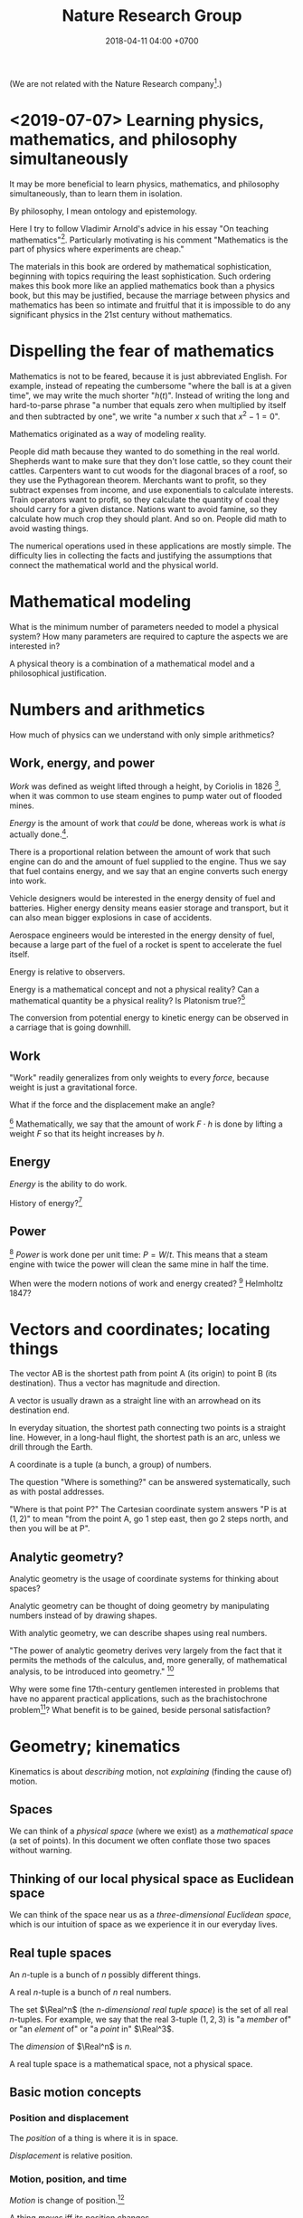 #+TITLE: Nature Research Group
#+DATE: 2018-04-11 04:00 +0700
#+PERMALINK: /nature.html
#+MATHJAX: yes
#+OPTIONS: toc:nil
\(
\newcommand\der{\operatorname{der}}
\newcommand\dd{\operatorname{d}}
\newcommand\ang[1]{#1^\circ}
\newcommand\parenthesize[1]{\left(#1\right)}
\)

(We are not related with the Nature Research company[fn::https://www.nature.com/].)
* <2019-07-07> Learning physics, mathematics, and philosophy simultaneously
It may be more beneficial to learn
physics, mathematics, and philosophy simultaneously,
than to learn them in isolation.

By philosophy, I mean ontology and epistemology.

Here I try to follow Vladimir Arnold's advice in his essay "On teaching mathematics"[fn::https://www.uni-muenster.de/Physik.TP/~munsteg/arnold.html].
Particularly motivating is his comment "Mathematics is the part of physics where experiments are cheap."

The materials in this book are ordered by mathematical sophistication,
beginning with topics requiring the least sophistication.
Such ordering makes this book more like an applied mathematics book than a physics book,
but this may be justified,
because the marriage between physics and mathematics has been so intimate and fruitful
that it is impossible to do any significant physics in the 21st century without mathematics.
* Dispelling the fear of mathematics
Mathematics is not to be feared, because it is just abbreviated English.
For example, instead of repeating the cumbersome "where the ball is at a given time",
we may write the much shorter "\( h(t) \)".
Instead of writing the long and hard-to-parse phrase
"a number that equals zero when multiplied by itself and then subtracted by one",
we write "a number \(x\) such that \(x^2 - 1 = 0\)".

Mathematics originated as a way of modeling reality.

People did math because they wanted to do something in the real world.
Shepherds want to make sure that they don't lose cattle, so they count their cattles.
Carpenters want to cut woods for the diagonal braces of a roof, so they use the Pythagorean theorem.
Merchants want to profit, so they subtract expenses from income, and use exponentials to calculate interests.
Train operators want to profit, so they calculate the quantity of coal they should carry for a given distance.
Nations want to avoid famine, so they calculate how much crop they should plant.
And so on.
People did math to avoid wasting things.

The numerical operations used in these applications are mostly simple.
The difficulty lies in collecting the facts and justifying the assumptions
that connect the mathematical world and the physical world.
* Mathematical modeling
What is the minimum number of parameters needed to model a physical system?
How many parameters are required to capture the aspects we are interested in?

A physical theory is a combination of a mathematical model and a philosophical justification.
* Numbers and arithmetics
How much of physics can we understand with only simple arithmetics?
** Work, energy, and power
/Work/ was defined as weight lifted through a height,
by Coriolis in 1826 \cite{coriolis1829calcul}[fn::https://en.wikipedia.org/wiki/Work_(physics)],
when it was common to use steam engines to pump water out of flooded mines.

/Energy/ is the amount of work that /could/ be done,
whereas work is what /is/ actually done.[fn::Nick Lucid's "What the HECK is Energy?" https://www.youtube.com/watch?v=snj1wBtn6I8].

There is a proportional relation between
the amount of work that such engine can do and the amount of fuel supplied to the engine.
Thus we say that fuel contains energy,
and we say that an engine converts such energy into work.

Vehicle designers would be interested in the energy density of fuel and batteries.
Higher energy density means easier storage and transport,
but it can also mean bigger explosions in case of accidents.

Aerospace engineers would be interested in the energy density of fuel,
because a large part of the fuel of a rocket is spent to accelerate the fuel itself.

Energy is relative to observers.

Energy is a mathematical concept and not a physical reality?
Can a mathematical quantity be a physical reality?
Is Platonism true?[fn::https://en.wikipedia.org/wiki/Max_Tegmark]

The conversion from potential energy to kinetic energy can be observed in a carriage that is going downhill.
** Work
"Work" readily generalizes from only weights to every /force/, because weight is just a gravitational force.

What if the force and the displacement make an angle?

\footnote{\url{https://en.wikipedia.org/wiki/Work_(physics)}}
\index{definitions!work}
\index{work!definition}
Mathematically, we say that the amount of work \( F \cdot h \) is done by lifting a weight \(F\) so that its height increases by \(h\).
** Energy
/Energy/ is the ability to do work.

History of energy?[fn::https://en.wikipedia.org/wiki/History_of_energy]
** Power
\footnote{\url{https://en.wikipedia.org/wiki/Power_(physics)}}
\index{definitions!power}
\index{power!definition}
\emph{Power} is work done per unit time: \( P = W / t \).
This means that a steam engine with twice the power
will clean the same mine in half the time.

When were the modern notions of work and energy created?
\footnote{\url{https://hsm.stackexchange.com/questions/414/when-were-the-modern-notions-of-work-and-energy-created}}
Helmholtz 1847?

* Vectors and coordinates; locating things
The vector AB is the shortest path from point A (its origin) to point B (its destination).
Thus a vector has magnitude and direction.

A vector is usually drawn as a straight line with an arrowhead on its destination end.

In everyday situation, the shortest path connecting two points is a straight line.
However, in a long-haul flight, the shortest path is an arc, unless we drill through the Earth.

A coordinate is a tuple (a bunch, a group) of numbers.

The question "Where is something?" can be answered systematically, such as with postal addresses.

"Where is that point P?"
The Cartesian coordinate system answers "P is at \((1,2)\)"
to mean "from the point A, go 1 step east, then go 2 steps north, and then you will be at P".
** Analytic geometry?
Analytic geometry is the usage of coordinate systems for thinking about spaces?

Analytic geometry can be thought of doing geometry by manipulating numbers instead of by drawing shapes.

With analytic geometry, we can describe shapes using real numbers.

"The power of analytic geometry derives very largely from the fact
that it permits the methods of the calculus, and, more generally, of
mathematical analysis, to be introduced into geometry."
 [fn::page 1 in "Two Approaches to Modelling the Universe: Synthetic Differential Geometry and Frame-Valued Sets" by John L. Bell
http://citeseerx.ist.psu.edu/viewdoc/download?doi=10.1.1.114.1930&amp;rep=rep1&amp;type=pdf]

Why were some fine 17th-century gentlemen interested in problems
that have no apparent practical applications, such as the brachistochrone problem[fn::https://en.wikipedia.org/wiki/Brachistochrone_curve]?
What benefit is to be gained, beside personal satisfaction?
* Geometry; kinematics
Kinematics is about /describing/ motion, not /explaining/ (finding the cause of) motion.
** Spaces
We can think of a /physical space/ (where we exist) as a /mathematical space/ (a set of points).
In this document we often conflate those two spaces without warning.
** Thinking of our local physical space as Euclidean space
We can think of the space near us as a /three-dimensional Euclidean space/,
which is our intuition of space as we experience it in our everyday lives.
** Real tuple spaces
An \(n\)-tuple is a bunch of \(n\) possibly different things.

A real \(n\)-tuple is a bunch of \(n\) real numbers.

The set \(\Real^n\) (the /\(n\)-dimensional real tuple space/) is the set of all real \(n\)-tuples.
For example, we say that the real 3-tuple \((1,2,3)\) is "a /member/ of" or "an /element/ of" or "a /point/ in" \(\Real^3\).

The /dimension/ of \(\Real^n\) is \(n\).

A real tuple space is a mathematical space, not a physical space.
** Basic motion concepts
*** Position and displacement
The /position/ of a thing is where it is in space.

/Displacement/ is relative position.
*** Motion, position, and time
/Motion/ is change of position.[fn::https://en.wikipedia.org/wiki/Motion_%28physics%29]

A thing /moves/ iff its position changes.

Change happens over /time/.
*** Speed and velocity
The /speed/ of an object is how fast it moves:
how far it moves in how much time.
/Fast/ means high speed,
going far in little time,
traveling much distance in little time.

/Average speed/ is distance traveled divided by time required.

/Velocity/ is the rate of change of position.
Speed is the magnitude of velocity.
/Rate of change/ is defined by /derivative/.
** Describing motion
A description of a thing's motion answers the question "Where is that thing when?"
Such description relates position and time.
*** Sampling
We may describe a thing's motion by /sampling/ where it is at different times.

We may describe a man's motion as "At 4am he was on his bed. At 9am he was at his office. At 7pm he was at his home."

We may describe a star's motion as "In May it was 50 degrees upward from my house entrance. In June it was 40 degrees upward from my house entrance."

We may put a ball at the high end of an inclined plane,
and measure the duration required by the ball to reach the low end of the inclined plane.
Indeed this was Galileo's experiment in which he found that the duration is proportional to the square root of the length of the plane if the inclination angle is held constant.
*** Function relating time and displacement
We can think of a thing's displacement at time \(t\) as a mathematical /function/ \(x\) such that \(x(t)\) is the thing's displacement at time \(t\).
Note that the function is \(x\), not \(x(t)\).

An example of an equation of motion is $x(t) = 2 \hat{e} t$ where \(\hat{e}\) is a unit vector.
It describes an object that moves with constant velocity \(2 \hat{e}\) (constant speed 2 towards constant direction \(\hat{e}\)).
*** Equation of motion
An /equation of motion/ is an equation that describes
the motion of an object by relating time and displacement.

Each equation of motion corresponds to a moving thing.
If we want to describe \(n\) moving things, we make \(n\) equations of motion.

An example of /implicit/ equation is $x(t) = - (d(d(x)))(t)$.
This is also an example of a /differential equation/ because it contains the derivative operator $d$.
*** Basis???
Let $e$ be a linear basis.
Suppose that the displacement of an object at time $t$ is
$x(t) = e(x_1(t), \ldots, x_n(t))$.
Then the velocity at time $t$ is $v(t) = \der(x,t) = e(v_1(t), \ldots, v_n(t))$.
Can we say that $v_k(t) = \der(x_k,t)$?

Moral of the story:
If we have a linear basis,
then doing calculus on the coordinates
is doing calculus on the vectors.
** Kinematics, description of motion
A /frame/ defines /where/ and /when/.
** What
*** Relating velocities, tangent lines, and derivatives

There are several ways of understanding $f'(x)$ (the derivative of $f$ at $x$):

****** Average velocity and the secant line

Let there be an object.

Let $x(t) : V^2$ be a vector that describes its position at time $t : \Real$.

The /average velocity/ of that object in the time interval $[t,t+\Delta t]$ is
$$\frac{x(t+\Delta t) - x(t)}{\Delta t}.$$

If at time $t_1$ its position is $x_1$
and at time $t_2$ its position is $x_2$,
then its /average velocity/ in the time interval between $t_1$ and $t_2$
is $(x_2 - x_1) / (t_2 - t_1)$.

A /secant line of $f$/ is a line that passes $(x_1,f(x_1))$ and $(x_2,f(x_2))$.
Think of average velocity.

****** Instantaneous velocity and the tangent line

If the position of an object at time $t$ is $x(t)$,
then its /instantaneous velocity/ at time $t$ is $v(t) = (d(x))(t)$.
The velocity function is the derivative of the position function.

The term /instantaneous velocity/ is often shortened to just /velocity/.

The unqualified /velocity/ means /instantaneous velocity/.

A car's speedometer measures its instantaneous speed.

Derivative is about /rate of change/:
how fast a function changes value,
how big is the change in output compared to the change in input.

Consider a function $f : \Real \to \Real$.
If the input is $x$, then the output is $f(x)$.
If you change the input by $\dd{x}$, the output changes by $\dd{y}$.
Formally, $f(x+\dd{x}) = f(x)+\dd{y}$.

A /tangent line of $f$ at $x$/ is what the secant line converges to
if both $x_1$ and $x_2$ converge to $x$.
Think of instantaneous velocity.

****** Understanding the derivative as the slope of the tangent line

The /derivative of $f$ at $x$/ is the slope of the tangent line of $f$ at $x$.
Reminder: The line $y = mx + c$ has slope $m$.

*** Coordinates
*** Coordinate systems
A coordinate system is a way of /naming/ points in a space.

A coordinate system over E describes how to /name/ each point in E, how to locate those points.
The name of a point is a tuple of numbers.

How does Newton's equation work with generalized coordinates?

Example of generalized coordinates x(q) = (q,q2,0).
Bead on a rail on xy-plane.
*** Newtonian?
We can think of a rigid body as a point mass, as Newton did.
Center of mass of a rigid body.
No collision.
A field makes more sense than point mass.

But, with calculus, we can have mass density.
Calculus enables continuum mechanics.
** What is motion?
We can describe the motion of an object by sampling its position at various times.

What is change?

What is position?
Position is the relative place of things.
Is position a property of a thing?
Position is relative.
The position of a thing is measured with respect to another thing.
** How do we represent motion?
We can use Newton's equations of motion.
There are many big simplifications:
A rigid body is simplified to a point mass occupying no space.
Space and time is absolute.
Force acts instantaneously.

Does a gravitational field have material existence?
Is gravitational field physical or mathematical?
A gravitational field /describes/ the gravitational force that a unit point mass /would/ experience.
Note the counterfactual.
The verb /describes/ implies that the subject (a gravitational field) is abstract.

At first I think matter changes spacetime around it, and we call this change "field".
But Quantum Field Theory seems to imply that the fields are real, and matter seems to be our limited perception of the fields.

We think that a matter establishes an associated gravitational field.

Einstein's E = mc2 is about that gravity affects both energy and mass.

A Lagrangian tells how a system interchanges potential energy and kinetic energy?

We can use continuum mechanics.

QFT is basically a mathematical model of motion, like Newton's theory, but with fewer simplifying assumptions.
Theoretical physics advances by removing simplifying assumptions.

Lagrangian and Hamiltonian are mathematical things.
Do they have physical meaning?
** An example basis
Imagine a flat sheet of paper.

Draw a point \(A\).

Draw a vector named \(i\), from \(A\), \SI{1}{cm} long, pointing right.

Draw another vector named \(j\), also from \(A\), 1 cm long, but pointing up.

Thus, the vectors \(i\) and \(j\) are /orthogonal/.

Then, we declare the basis
\( e : \Real^2 \to E^2 \) as \( e(x,y) = xi + yj \).

A real tuple space on its own has no geometric meaning.
One way to visualize a real tuple space is a Cartesian coordinate system.
** Philosophical digressions
*** How do we know that our space has three dimensions?
We know that our space has three dimensions because we see that if we have four lines orthogonal to each other, then two of them must be parallel.
So far we have not found how to arrange four lines to be orthogonal to each other without making two of them be parallel.

How do we know that two lines are orthogonal?
By a protractor?
Two lines are orthogonal if each of the four angles formed by their intersection is orthogonal?
*** Philosophy of space
In our everyday experience,
two different things cannot occupy the same space at the same time.
Is that also true in the microscopic level?
What does "two different things" mean?
What does "occupy" mean?
What does "the same space" mean?
What does "at the same time" mean?
** Cartesian coordinate systems
A coordinate system is a method of naming every point.

Let \(E^n\) mean the \(n\)-dimensional Euclidean space.

A Cartesian coordinate system is a geometric interpretation of a real tuple space.
Such system uses
a tuple in \(\Real^n\) and three orthogonal axes
to describe a point in \(E^n\).
"Axes" here is plural of "axis", not of "axe".
*** In two dimensions
For an example of a two-dimensional Cartesian coordinate system, see the Wikipedia picture
 \footnote{\url{https://en.wikipedia.org/wiki/File:Cartesian-coordinate-system.svg}}.
The positive x-axis points right.
The positive y-axis points up.
*** In three dimensions
(A picture would be nice.)

The standard three-dimensional Cartesian coordinate system is right-handed.
With your right hand, form an L with the thumb and the index finger,
and form another L with the index and the middle finger.
Then see this table.

#+CAPTION: Standard directions
| direction | right hand finger | XYZ        |
|-----------+-------------------+------------|
| rightward | right thumb       | X positive |
| forward   | right index       | Y positive |
| leftward  |                   | X negative |
| backward  |                   | Y negative |
| upward    | right middle      | Z positive |
| downward  |                   | Z negative |
*** Related Wikipedia pages
These
 \footnote{\url{https://en.wikipedia.org/wiki/Cartesian_coordinate_system}}
 \footnote{\url{https://en.wikipedia.org/wiki/Right-hand_rule}}.
** Coordinate transformations
A coordinate transformation is a mapping between from one coordinate system to another.
*** Some coordinate systems
A \emph{coordinate system} maps a coordinate tuple to a vector.
**** The rectangular coordinate system
\(R(x,y) = x e_1 + y e_2\).

\(R(x) = x_1 e_1 + x_2 e_2\).

In this system, the coordinates are the scalar coefficients in the linear combination of basis vectors.
The coordinates describe how the basis vectors should be linearly combined to form the described vector.

Let \(T : V^2 \to V^2\) be a linear transformation.
Then \(T(R(x)) = T(x_1 e_1 + x_2 e_2) = x_1 \cdot T(e_1) + x_2 \cdot T(e_2) = x_1 e_1' + x_2 e_2' = R'(x) \).
**** The polar coordinate system
\(P(r,t) = r e_1 \text{ rotated } t \text{ radians counterclockwise}\).

\section{Locating the same point with different coordinate systems}

Example of coordinate transformation:
The same point in the same two-dimensional Euclidean space
is described by
both the polar coordinates \( (r,\theta) \)
and the rectangular coordinates \( (r \cos \theta, r \sin \theta) \).
The transformation is \( (r,\theta) \to (r \cos \theta, r \sin \theta) \).

What
 \footnote{\url{https://en.wikipedia.org/wiki/Real_coordinate_space}}
 \footnote{\url{https://en.wikipedia.org/wiki/Real_coordinate_space}}
 \footnote{\url{https://en.wikipedia.org/wiki/Mathematical_analysis}}

A \emph{coordinate system} $M : C \to S$ is a surjective mapping from
\emph{coordinate space} $C$ to \emph{target space} $S$.

A \emph{coordinate} is a point in \(C\).
The coordinate system tells us how to get to a point.

The \(n\)-dimensional real coordinate space is $\mathbb{R}^n$.
It is also called the real $n$-space.
A point in the real $n$-space is an $n$-tuple of real numbers $(x_1,\ldots,x_n)$.

$(x,y)$ is the tuple of coordinates,
$x$ is the x-coordinate, and $y$ is the y-coordinate.

Coordinate systems unify geometry and
mathematical analysis.
With coordinates,
we can solve geometric problems by
numbers, calculus, and algebra,
so that computers can
find the intersection of geometric objects
by solving the corresponding system of equations,
and find the size of a geometric object by solving the corresponding integral.
*** Converting polar coordinate tuples to rectangular coordinate tuples
Both the rectangular coordinate $(r\cos\theta, r\sin\theta)$ and the polar coordinate $(r,\theta)$
describe the same point in two-dimensional Euclidean space.
\[
R(r\cos\theta, r\sin\theta) = P(r,\theta)
\]

A point in a space can have different coordinates in different coordinate systems.
* Functions; trajectory
We can observe the motion of a tennis ball as follows.
We get a stopwatch, a pen, and a sheet of paper.
Then we make an observation sample by simultaneously recording where the tennis ball is and what time the stopwatch is showing.
Then we repeat that sampling.
Then we have an observation.

We can model the motion of such ball as a real function
that extrapolates the table of observations.
It is straightforward to see and test the correspondence
between the mathematical description and the described reality:
We just check whether the function approximates the values in the table of observation.
The function is much more compact but has slightly more errors than the table.
A good model sacrifices a little correctness to gain a lot of simplicity.

But then there was relativity.
Now we have to model the other observer's time.

But then there was quantum mechanics.
Now we cannot model position as a real function.

We can make a table of observations relating
the time of observation and
the position of an object at that time.

Force is what we feel when a spring resists our pull.
With mathematics, we can give meaning to phrases like "twice the force".

Can we observe force?
Even when we are measuring a force with a dynamometer,
we are really observing the position of the dynamometer needle,
not the force itself.
We never see forces in the way we see colors.
We only assume the existence of forces,
and we assume that force is the direct cause of motion.
* Polynomials; Galileo's ramps
Galileo did some quadratic polynomial interpolation (curve fitting)?

Galileo put a ramp (inclined plane),
rolled a ball from its top,
and measured the time required by the ball to reach the bottom.

\footnote{\url{https://en.wikipedia.org/wiki/Inclined_plane}}
A narrow ramp.
To measure time, he put bells along the ramp.
The rolling ball hits different bells at different times.

\footnote{\url{https://en.wikipedia.org/wiki/Equations_for_a_falling_body}}
Galileo's law of falling body

In year? Galileo \( h = k t^2 \).
* Order; motion
Real functions are not the only way to model motions.

We can model motion as a set of positions and an order.
We can write A < B < C to mean that the particle was at A before it was at B,
and it was at B before it was at C.
* Calculus; motion
Newton's most important insight is that everything falls in the /same manner/ (due to the /same cause/ that is named "gravity"):
Both an apple on a tree and the moon in the sky are falling towards the Earth in the same manner.

Newton's cannonball[fn::https://en.wikipedia.org/wiki/Newton%27s_cannonball].

To fall is to passively move toward the Earth.

Falling is the natural unassisted uncontrolled unmodified unaltered motion of things toward the Earth.

We can see that an object falling from height \(h\) requires a time \(t\) to reach the ground, where \( t = \sqrt{2 g h} \) and \(g \approx 10 \meter\per\second^2\).


The gas flows according to the pressure difference.

Imagine a room full of gas.
We are interested in modeling the flow of such gas.

We assume that a part of gas can always be split into smaller parts.

Let \( P(x) \) be the pressure at point \(x\).

Defining "pressure at a point" requires rejecting the theory of atoms.
It is surprising that a model that violates the theory of atoms
is so accurate at describing the motions of things that consist of atoms.
Why does this assumption not invalidate the model?
* Differential equations; oscillations
The oscillation of a spring can be modeled by a differential equation.
We assume that the restoring force is \( F(x) = - k x \).
Then, force is the rate of change of momentum, then substitute...
(TODO)
* Multivariate differential equations; waves
Imagine that we are holding an end of a taut rope whose other end is tied to a pole.
We write \( h(x,t) \) to mean the amplitude (the vertical displacement) of the point at the rope at horizontal distance \(x\) from our hand at time \(t\).
Thus \( h(0,t) \) is the vertical displacement of our hands at time \(t\).
We assume that the wave propagates at constant velocity \(v\).
Thus, after a duration \(dt\) has elapsed, the wavefront at \(x\) at time \(t\) has moved to \(x + v \cdot dt\):
We write this \( h(x + v \cdot dt, t + dt) = h(x, t) \),
which can be rearranged to \( h(x, t) = h(0, t - x / v) \).
If we want to easily know how the rest of the rope behaves given our hand motion,
we can rearrange the equation to \( h(x, t + x / v) = h(0, t) \).
The amplitudes are simply the "echoes" of our hand motion.
Each point moves imitating our hand motion, but that point's motion is delayed proportionally to its distance from our hand.
* Vector calculus; stress
* Functionals; motion
* Statistics; gases
** Statistical thinking
Statistics is about seeing the forest and ignoring the trees.

Statistics is about gaining knowledge about the population at the cost of losing knowledge about the individual.

To appreciate the relevance of statistics,
consider a box of gas with 1 billion particles.
It is impractical to model that by 1 billion equations of motion.
However, we can still say something useful,
because /statistics/ allows us to /summarize/ the gas.
With statistics, we can talk about /macroscopic behavior/,
but we can't talk about individual particles;
we get the summary but we sacrifice the details.
Now we can talk about the /distribution/ of the velocity of the particles,
such as /50% of the particles are slower than something/;
but now we cannot say anything about the individual particles.

Statistical physics is macro-physics.
The idea is we consider a statistics of the system.
We look at the big picture instead of looking at each particle.
There are many particles.
We cannot say anything about one particle.
What is an example of /statistical ensemble/?
** What
https://en.wikipedia.org/wiki/Temperature
TODO paraphrase this Wikipedia text:
Based on the historical development of the kinetic theory of gases, temperature is proportional to the average kinetic energy of the random motions of the constituent microscopic particles

https://en.wikipedia.org/wiki/Maxwell–Boltzmann_distribution

Statistical mechanics explains thermodynamics.

https://en.wikipedia.org/wiki/Thermodynamics

\emph{mole} is

Chemistry?

Entropy?

Canonical ensemble?

Statistical ensemble?

http://demonstrations.wolfram.com/BoseEinsteinFermiDiracAndMaxwellBoltzmannStatistics/
** Getting used to probability and statistics
Exercise (Discrete probability):
Roll a fair six-faced die once.
What is the probability of getting the three-dotted face?

Answer: 3/6.

Exercise (Joint probability of independent events):
Roll a fair six-faced die three times.
What is the probability of getting the three-dotted face three times?

Answer: $(3/6) \times (3/6) \times (3/6)$.

A /distribution/ of a set $\Omega$ describes how members of $\Omega$ are distributed.
Let $f$ be the density of that distribution.
Then $f(x)$ describes the tendency of values to gather around $x$?
Values tend to gather near the peaks of $f$.
** What/how is Maxwell--Boltzmann distribution?
Maxwell distribution is a chi-distribution with 3 degrees of freedom.
What?
** Using the Maxwell--Boltzmann distribution of speed (for what?)
An example question that statistical physics (statistical mechanics) can answer is
"What is the probability of finding a particle with a given speed?"
For example, see the probability density function of the Maxwell--Boltzmann distribution.

Don't remember the equation.
To be a physicist, you don't need to remember this; you can always go to Wikipedia or open a book.
The important thing is that you know /what it means/ and /what it's useful for/.
The density of /Maxwell--Boltzmann distribution/ is $f(v)$.
The number $\int_A f$ describes the /probability of finding a particle
whose speed is in the set (the range) \(A\)/.
Let that sink for a moment, especially if you aren't yet comfortable with probability theory.
The density of /Maxwell--Boltzmann distribution/ is
???
\begin{align*}
    f(v) = \parenthesize{ \frac{m}{2\pi k T} }^{3/2} 4 \pi v^2 \exp \parenthesize{ - \frac{mv^2}{2kT} }
\end{align*}
Who got that? How?
** Central limit theorem
Let there be many random variables, independent.
Then, their sum tends to be normally distributed,
even if the random variables themselves are not normally distributed.
 [fn::https://en.wikipedia.org/wiki/Central_limit_theorem]

The sum of normally-distributed random variables tends to be normally distributed.
** Concordances
Griffiths' quantum mechanics book \cite{griffiths2005introduction} introduces practical statistics-and-probability.
* Differential geometry; relativity
- Matter bends spacetime.
  - Matter bends spacetime, especially the spacetime /near that matter/.
  - What does it mean?
- Spacetime curvature accelerates matter.
- Einstein could predict some things from philosophy/reasoning/logic/language/German/English without mathematics/analysis/calculus/differential-geometry/calculations/numbers.
  - https://en.wikipedia.org/wiki/Introduction_to_general_relativity
  - He used philosophy to derive the mathematics, not the other way around.
- https://www.quora.com/What-is-the-most-misunderstood-thing-in-physics
  - See "You can never actually fall into a black hole."
** Spherical coordinate systems
(Why do we bring this up?)
*** Mathematician's heading
To simplify the explanation of the coming spherical coordinate system,
we introduce "heading".

Our definition of heading begins with \ang{0} pointing east (positive x-axis),
and then goes counterclockwise,
so \ang{90} is north (positive y-axis), \ang{180} is west (negative x-axis),
and \ang{270} is south (negative y-axis).

Note that our heading differs from the navigator's heading,
which begins with \ang{0} pointing north and then goes clockwise.
 \footnote{\url{https://en.wikipedia.org/wiki/Cardinal_direction\#Additional_points}}
*** The spherical coordinate system
The spherical coordinates \((r,a,b)\) mean
"set heading to \(a\), set elevation to \(b\), and then go the distance \(r\)".

The spherical coordinate system adds another angle component to the polar coordinate system.

We now describe how to map the spherical coordinates \(S(r,a,b)\) to Cartesian coordinates \(C(x,y,z)\).
The slogan to remember is that \(S(r,a,b)\) means
\enquote{set heading to \(a\),
set elevation to \(b\),
and then go the distance \(r\)}.
Another slogan is \enquote{face east, turn your head left by angle \(a\),
turn your head up by angle \(b\), and then look at distance \(r\)}.

Let's read slower as we imagine the drawing.

Let \(O\) be the center of both the spherical coordinate system and the Cartesian coordinate system.
Let their centers coincide.

A negative angle \(-a\) means the angle \(a\) but in the reverse direction.

Draw the point \(D\) at \(C(r,0,0)\),
which means that \(D\) lies on the positive x-axis,
at distance \(r\) from \(O\).

With the positive z-axis as the axis of rotation,
rotate the vector \(OD\), by angle \(a\) toward the positive y-axis
(or toward the negative y-axis if \(a\) is negative).
Call the resulting vector \(OE\).
Thus, the point \(E\) is at \(C(r \cos a, r \sin a, 0)\),
which is still on the xy-plane.

Then, rotate the vector \(OE\), by angle \(b\),
out of the xy-plane, toward the positive z-axis
(or toward the negative z-axis if \(b\) is negative).
Call the resulting vector \(OF\).

Then \(F\) is the point described by \(S(r,a,b)\).
*** Relationship with Cartesian coordinate systems
Let's say that the point \(F\) is at \(S(r,a,b)\), which is equal to \(C(x,y,z)\).
By the definition of rotation and the congruence of triangles,
we can convert spherical coordinates to Cartesian coordinates as follows:
\begin{align}
    x &= r \cos a \cos b
    \\
    y &= r \sin a \cos b
    \\
    z &= r \sin b
\end{align}

We can convert Cartesian coordinates to spherical coordinates as follows:
\begin{align}
    r &= \sqrt{x^2 + y^2 + z^2}
    \\
    \tan a &= y/x
    \\
    \sin b &= z/r
\end{align}
but we have to pick the angles that make the signs correct.

Thus, we have just explained what is meant by the slogan
\enquote{set heading to \(a\),
set elevation to \(b\),
and then go the distance \(r\)}.
*** Which spherical coordinate system?
Note that our \(b\) is elevation, not azimuth.
The relationship between elevation and azimuth is
\[
    \text{azimuth} = \ang{90} - \text{elevation}.
\]

If the elevation is zero, then the spherical coordinate system reduces
to the polar coordinate system on the xy-plane.
That method embeds the polar coordinate system into the xy-plane.
Thus the angle \(a\) is called heading angle, polar angle, or longitude.
The angle \(b\) is called elevation angle or latitude.

Azimuth is angle from zenith.
In this case, zenith is the z-axis.

ISO standard?
Azimuth?
Elevation?

What\footnote{\url{https://en.wikipedia.org/wiki/Spherical_coordinate_system}}
** Line, straightness, geodesic, distance
A /line/ is a one-dimensional thing.

A line /connects/ point P to point Q iff one end of the line is P and the other end of the line is Q.

A line connecting two points is /straight/ iff that line is the shortest line connecting those points.
When we travel on Earth without ever turning,
we think we are traveling in a straight line,
but after about 40,000 km we will arrive at where we departed from.
Someone far enough in the sky will see that we are traveling in a great circle.
If you find it hard to imagine the size of the Earth,
just imagine that you were an ant-sized human on a tennis ball.

A /geodesic/ is a straight line.

The /distance/ between two points is the length of the shortest line connecting them.

* Groups? Symmetries?
Unread:
- [[https://arxiv.org/abs/1804.01714][On the wonderfulness of Noether's theorems, 100 years later, and Routh reduction]]
* Hilbert spaces? Quantum mechanics?
** Teaching quantum mechanics
*** How do we introduce the subject to whom?
Experiments must guide us because our everyday intuition breaks down.

State-space formalism of classical mechanics?
By quantizing Hamiltonian mechanics?

Sakurai 2011 \cite{sakurai2011modern} begins with Stern--Gerlach experiment[fn::https://en.wikipedia.org/wiki/Stern%E2%80%93Gerlach_experiment],
but that book is not for beginners.
Classical mechanics predicts that the collisions form a line, but reality gives us two clusters instead of a line.

Electromagnetism is required to understand the Stern--Gerlach experiment.
What is a magnetic moment?

\cite{muller2002teaching}
** Brownian-motion view of quantum-mechanical indeterminacy?
Photons are like Brown's pollens in Einstein's Brownian motion paper.
Pollens jiggle because they are hit by water particles much smaller than the pollens.

Hypothesis:
Material particles (such as electrons) appear to have indeterminate position
because they are hit by ether particles much smaller than the material particles.

What about non-localities (entanglements)?

But this is fundamentally different.
A pollen always has a position at each point in time.
A quantum particle does not have a position until it is measured.
(The orthodox interpretation as described by Griffiths 2015 \cite{griffiths2005introduction})
** Wave-particle duality is category error
Wave is abstract; particle is concrete.
A thing cannot be both abstract and concrete.

Wave is a kind of repetitive motion.
Particle is a small thing.

Wave is abstract, subjective, mental, conceptual, and has no objective existence.
What objectively exists is the particles and their interactions.
** Reformulations?
https://www.quora.com/Has-an-attempt-ever-been-made-to-reformulate-quantum-mechanics-in-a-space-other-than-Hilbert-space
** Quantum Venn diagram paradox
- Three polarizers.
  - Bell's Theorem: The Quantum Venn Diagram Paradox https://www.youtube.com/watch?v=zcqZHYo7ONs
    - It is surprising that adding a third filter /increases/ brightness.
      We think that a filter should only decrease, not increase brightness.
** The meaning of probability?
If something is possible (that is, if something has non-zero probability), will it eventually happen?

There is a non-zero probability that a black hole appearing out of nowhere kills us all.
Will it happen?
Is it happening in a parallel universe?
** What?
Why is it hard to convert between matter and energy?
What does QFT say?
(Related: Why isn't everything homemadeable?)
** Intro to QFT?
An Introduction to Quantum Field Theory
Mrinal Dasgupta
http://hepwww.rl.ac.uk/hepsummerschool/Dasgupta%2008%20Intro%20to%20QFT.pdf

A Very Short Introduction to Quantum Field Theory
A. W. Stetz
http://physics.oregonstate.edu/~stetza/COURSES/ph654/ShortBook.pdf
** Philosophy of quantum mechanics?
*** Which one of these are ontologically justified?
- Matter can /behave/ as a wave or a particle?
  - In what way?
- Matter /is/ both a wave and a particle?
  - Refutation?
    - A water wave is not water.
      - Wave is the name we give to periodic motion.
        - We can perceive a wave because we can interact with the constituents of the wave.
          - If light is a wave, then light should have constituents.
- Observe: double-slit experiment: shooting electrons through two slits.
  - de Broglie hypothesis relates the momentum and wavelength.
- Observe: quantum tunneling.
  - How do we explain quantum tunneling without probabilities?
  - How does QFT explain electron tunneling?
- How does QFT (quantum field theory) describe an electron?
  - https://www.symmetrymagazine.org/article/july-2013/real-talk-everything-is-made-of-fields
  - http://www.quantum-field-theory.net/electron-look-like/
- 2013 "Particles, Fields and The Future of Physics - A Lecture by Sean Carroll" https://www.youtube.com/watch?v=gEKSpZPByD0
  - lecture for public audience
  - 30:40
    - The mass of a particle is the energy required to get the corresponding quantum field to vibrate.
    - There is a field for every type of particle.
      There is an electron field, there is a photon field, and so on.
    - Particle interaction is the coupling between different fields.
- QED (quantum electrodynamics) http://hyperphysics.phy-astr.gsu.edu/hbase/Forces/qed.html
  - Feynman diagram is one way of teaching QED.
*** What is a wave?
- A water wave does not require the water to /flow/.
*** Path to understanding quantum mechanics?
- Electrons fired toward a screen behind two slits show interference pattern.
- Hydrogen absorption/emission spectrum
- https://en.m.wikipedia.org/wiki/Planck%27s_law
- A small hole on a closed box approximates a black body.
  The hole looks black from outside.
  Heating the box changes the hole's color.
- What is a concrete example of a potential barrier?
*** Double-slit experiments?
- How do we detect electrons?
  https://en.wikipedia.org/wiki/Electron_capture_detector
- What is used to detect electrons in the double slit experiment?
  https://www.reddit.com/r/askscience/comments/3ebcw6/what_is_used_to_detect_electrons_in_the_double/
- https://physics.stackexchange.com/questions/364312/how-does-the-electron-detector-detect-electrons-dbl-slit
  "How Do We Know Protons, Electrons, and Quarks really Exist?"
- https://www.nsta.org/publications/news/story.aspx?id=51054
- How do we know electrons exist? https://www.quora.com/How-do-we-know-electrons-exist
- Unread
  - https://en.wikipedia.org/wiki/Matter_wave
  - 2017 article
    "On the self-interference in electron scattering: Copenhagen, Bohmian and geometrical interpretations of quantum mechanics"
    https://arxiv.org/abs/1710.02583
  - I don't understand the question enough to determine why it is downvoted.
    "Can the intensity distribution behind edges and slits be explained by the interaction with the surface electrons of the edges?"
    https://physics.stackexchange.com/questions/158105/can-the-intensity-distribution-behind-edges-and-slits-be-explaint-by-the-interac
  - https://www.reddit.com/r/Physics/comments/4ugmc7/can_someone_explain_the_double_slit_experiment/
    - 2013 article "Controlled double-slit electron diffraction" http://iopscience.iop.org/article/10.1088/1367-2630/15/3/033018/meta
  - Variation of double slit experiments?
    - Double slit with nuclear decay?
    - Double slit with tracers? (What is a tracer?)
  - What is an atom and how do we know? https://www.youtube.com/watch?v=LhveTGblGHY
  - Variations, modifications, and expansions
    - https://noetic.org/research/projects/next-generation-double-slit
**** Quantum eraser?
**** Afshar experiment?
- http://steve-patterson.com/quantum-physics-abuse-reason/
  - Afshar experiment
  - Weak measurement
- How do we know where an electron is?
  How do we measure the position of an electron?
  How do we measure the momentum/energy of an electron?
** Probability arises from basic physical laws?
- https://www.theatlantic.com/science/archive/2018/11/science-full-mavericks-like-my-grandfather-was-his-physics-theory-right/574573/
- https://www.researchers.one/article/2018-10-6
** Obtaining wave equation
Can we model the double-slit experiment as classical wave diffraction,
and then interpret the square of wave function as probability density,
a la Born?
** Head-turning
Physics and monads[fn::https://johncarlosbaez.wordpress.com/2018/12/30/geometric-quantization-part-5/].
From Abdullah.
How much background knowledge do we need to understand that?

Baez seems to say that quantum mechanics is a special case of classical mechanics,
whereas we usually think the other way, that classical mechanics is a special case of quantum mechanics.

* Old contents
** Overview
*** Target audience
Myself, and everyone who wants to learn, understand, justify, or formalize physics.

We assume that the reader are familiar with these mathematical concepts:
set, real number, relation, function.
*** What
Natural knowledge is knowledge about nature (reality).

Here we try to list natural knowledge, ordered from the simplest to verify.

The aim is to teach natural knowledge in the fastest way possible.
*** Philosophy
**** Truth is a continuum (not binary true-and-false).
(Why are we saying this?)
**** Epistemology (how we know)
We assume that there are three sources of knowledge:
- observation (the senses)
- definition (fiat, agreement between speakers of the same language)
- inference (logic, rules of thought)
**** Theoretical physics advances by discovering and removing simplifying assumptions
What does Thomas Kuhn say?

A problem with physics: too many unjustified tacit assumptions?

Every scientific revolution invalidates some tacit assumptions?

Physics is mathematics + engineering + philosophy.
- If we skip the mathematics, we can't measure.
- If we skip the engineering, we can't experiment.
- If we skip the philosophy, we can't progress.
  - We will make unjustified tacit assumptions.

(TODO avoid linking without summarizing)
- [[https://en.wikipedia.org/wiki/Tacit_assumption][WP:Tacit assumption]]
- [[https://www.researchgate.net/publication/295525659_Tacit_assumptions_or_Implicit_assumptions_if_they_are_flawed_leads_to_paradoxical_paradigm_and_scientific_crisis][Tacit assumptions or Implicit assumptions (if they are flawed) leads to paradoxical paradigm and scientific crisis]]
- [[https://www.researchgate.net/post/How_to_expose_insidious_tacit_assumptions_which_sidetrack_scientific_progress_into_wrong_path_leading_to_scientific_crisis_if_not_exposed][How to expose insidious tacit assumptions, which sidetrack scientific progress into wrong path (leading to scientific crisis), if not exposed?]]
- [[https://www.jstor.org/stable/986647][1975, article, paywall, "Tacit Assumptions in Fundamental Particle Physics"]]
  - [[http://www.iaea.org/inis/collection/NCLCollectionStore/_Public/06/183/6183879.pdf][unpaywalled]]
**** What
Which one makes sense:
"There is space between two things."
"Things exist in space."
"This thing requires/occupies/takes space."
Operational definitions:
Space is whatever rulers measure.
Time is whatever timers measure.

Search "ontology of energy"

https://en.wikipedia.org/wiki/Philosophy_of_physics

Time is the sequence of events.
Time is an ordering of events.
Time is whatever a timer measures.
*** The approach of this book
The approach of this book is physics first, philosophy second, and mathematics third.

How do we know/measure something?
The practical experiments are not less important than the theory.
** Suggested learning path?
How do we learn without wasting effort learning prerequisites that will not be used anyway?

Geometry, kinematics, statics, dynamics.

Coordinate systems, generalized coordinates, Newtonian mechanics, Lagrangian, Hamiltonian.

Continuum mechanics.

Statistical mechanics.

Fluids, waves, optics, electricity, magnetism, electromagnetism.

Differential geometry, relativity.

Quantum mechanics.

Susan Fowler recommends[fn::https://www.susanjfowler.com/blog/2016/8/13/so-you-want-to-learn-physics] these books for quantum mechanics:
Griffiths's "Introduction to quantum mechanics" \cite{griffiths2005introduction} and Sakurai's "Modern quantum mechanics" \cite{sakurai2011modern}.
She recommends these books for quantum field theories:
Anthony Zee's "Quantum field theory in a nutshell" \cite{zee2010quantum}.

https://physics.stackexchange.com/questions/19262/whats-the-standard-roadmap-to-learning-quantum-physics
** Dynamics, force, cause of motion
*** Force, momentum
In philosophy, force is a synonym of cause;
thus to force X to do Y is to cause X to do Y.

/Force/ is the rate of change of momentum (Newton 1687, 1728).

Informally and vaguely, /momentum/ is the amount of motion in an object, that is, how hard it is to stop.

Effect of frame of reference in momentum?https://physics.stackexchange.com/questions/363298/during-a-collision-why-is-momentum-not-conserved-in-a-participants-frame-of-re/363299
*** How do we know that weight is gravitational force?
** Mechanics, what?
2017-12-18 05:29:06.343592295 +0700

\emph{Mechanics} is a theory of motion.

Reading:
\emph{The science of mechanics} by Ernst Mach.
Historical evolution.
The principles of statics.
The principles of dynamics.
*** Understanding mass
\footnote{\url{http://www.ag-physics.org/rmass/}}
\footnote{\url{https://en.wikipedia.org/wiki/Mass}}
The \emph{mass} of an object is the difficulty of changing its velocity.

Mass is resistance to force.

The mass of an object is the amount of matter in that object.

The \emph{rest mass} of an object is its mass measured if it is at rest.
*** Understanding force
\emph{Force} is the rate of change of momentum.

A force \emph{acts} on an object.
*** Using vectors to model forces and others
Position, momentum, velocity, acceleration, and force are modeled by \emph{vectors} (\S\ref{sec:vector}).
The position of \(B\) as measured from \(A\) is modeled by a \emph{vector} \(AB\).
*** Superposing forces
Forces acting on an object obey the \emph{superposition principle}:
the result of two forces \(F_1\) and \(F_2\) acting on the same object
is the same as the result of one force \(F_1+F_2\) acting on that object.

The \emph{net force} acting on an object is the sum of all other forces acting on that object.

\emph{Resultant force} is another term for \emph{net force}.
*** Understanding moving frames
A frame of reference may be \emph{moving},
for example when you look outside from a moving car.
*** Understanding inertial frames
An \emph{inertial frame of reference} \(R\) is a frame of reference such that
for each each object \( M \), if the net force acting on \( M \) is zero, then \(R\) sees that the acceleration of \(M\) is zero.
*** Newton's second law of motion
If an object has constant mass \( m \) and a constant force \( F \) is acting on it,
then \( a = F/m \) is that object's constant acceleration.

Newton said momentum, not acceleration?
*** Mechanical system
A \emph{mechanical system} is a set of objects \( \{ M_1,\ldots,M_n \} \) and forces \( \{ F_1,\ldots,F_n \} \).
Each \(F_k\) is an expression.
With Newton's laws, we can turn such mechanical system into \(n\) equations,
each of the form \( F_k = m_k \cdot d(d(x_k)) \) for \(k\) from 1 to \(n\).

One way of describing the motion of an object is by modeling time as a real number \( t \),
and modeling the position as a function of time \( x : \Real \to \Real^n \).
Thus, at time \( t \), the object is at \( x(t) \).
*** Field
A \emph{field} assigns something to each point in space.
The \emph{gravitational field} assigns to each point a \emph{gravitational force per unit mass}.

A field is modeled by a \emph{multivariate function} (a function that takes several variables).
The variables can be grouped into a vector.
This gives the impression that the function takes one big vector instead of several scattered real numbers.

A \emph{scalar field} is a field that gives a scalar.

A \emph{vector field} is a field that gives a vector.

A field \(f\) is \emph{uniform} iff \(f(x)\) is the same for all \(x\).
*** Weight
After Newton's law of universal gravitation,
\emph{weight} means gravitational force.
The weight of an object on Earth is the gravitational force exerted by Earth on that object.
\emph{Work} generalizes to \( W = F \cdot x \).

\emph{Work} was defined as weight times height.
*** Path of an object in a field
\emph{Path} of an object moving in a field.
A \emph{conservative force} is a force whose work depends only on the difference between the beginning and ending position,
and not in the path?
A force whose work is the same for every path from \(A\) to \(B\)?
The \emph{action} of a path?
Principle of stationary action?
*** Conservative force
\footnote{\url{https://en.m.wikipedia.org/wiki/Conservative_force}}

Conservative force \emph{conserves} mechanical energy.
*** Potential energy
\footnote{\url{https://en.wikipedia.org/wiki/Potential_energy}}

Wikipedia "potential energy":
Potential energy is associated with forces that act on a body in a way that the total work done by these forces on the body depends only on the initial and final positions of the body in space. These forces, that are called conservative forces, can be represented at every point in space by vectors expressed as gradients of a certain scalar function called potential.
*** Field as gradient of potential
(This requires multivariate calculus.)
*** Galilean invariance?
\footnote{\url{https://en.wikipedia.org/wiki/Galilean_invariance}}
\footnote{\url{https://en.wikipedia.org/wiki/Galileo%27s_ship}}
% Galilean boost
\footnote{\url{https://en.wikipedia.org/wiki/Galilean_transformation}}
\footnote{\url{https://en.wikipedia.org/wiki/Galilean_transformation#Galilean_group}}

Also known as \emph{Galilean relativity}.
The \emph{Galilean invariance} is the statement
that Newton's laws of motion is the same in all inertial frame of references.

\footnote{\url{https://en.wikipedia.org/wiki/Galilean_invariance}}
% Einstein's cabin
*** Confirming experiments
The experiment of dropping a feather and a ball in vacuum confirms classical mechanics.
*** Disagreeing experiments
Problem in atomic theory?

Double-slit electron experiment?
*** Branches of mechanics
\emph{Statics} is?
\emph{Dynamics} is?
\emph{Kinematics} describes motion without considering its cause.
*** Moving from force-based thinking to energy-based thinking
We thought \( F(t) = -g \) and thus \( a(t) = -g/m \) and \( v(t) = - gt / m \) and \( x(t) = - gt^2 / (2m) \).
We think about the forces,
figure out the accelerations,
integrate them to get the velocities,
and integrate them to get the positions.

How does Hamiltonian mechanics explain a ball falling near the ground?
\( P = mgh \).
\( K = \frac{1}{2}mv^2 \).
The state of the system is \( (h, mv) \).
The operator is \( P(h, mv) = mgh \) and \( K(h, mv) = \frac{1}{2}mv^2 \).
\( P + K = \text{constant} \) which means that \( \pdv{P}{h} = 0 \) and \( \pdv{K}{v} = 0 \).
*** Generalization
Weight is gravitational force.
*** More complex cases?
So far everything has been constant.
Now we shall consider the case where they change with time.

Let \(g\) be a vector.
For understanding phase space, we will consider
the motion of a point mass \(M\) influenced by a uniform gravitational field \( G(x) = g \).

The acceleration will be \( a(t) = g \).
The velocity can be obtained by integrating \( a \).
The position and acceleration are related by the equation \( a = d(d(x)) \).
In Newtonian dynamics, if we know \( x(0) \), \( v(0) \),
and all the forces acting on a body,
then we can calculate the trajectory (all past and future position and velocity) of that body.

Let \( F(t) \) be the \emph{force acting on \( M \)} (that is, the sum of all forces acting on \(M\)) at time \(t\).
Let \( x(t) \) be the position of \( M \) at time \(t\).
Let \( v(t) \) be the velocity of \( M \) at time \(t\).
Let \( a(t) \) be the acceleration of \( M \) at time \(t\).
Then \( a = d(v) \) and \( v = d(x) \).
Let \( p : \Real \to \Real^n \).
Let \( p(t) \) be the momentum of \( M \) at time \( t \).
Then \( F = d(p) \).

Newton's laws of motion:
\footnote{\url{https://en.wikipedia.org/wiki/Newton\%27s_laws_of_motion}}

First law:
In an inertial frame of reference, an object either remains at rest or continues to move at a constant velocity, unless acted upon by a force.
Second law:
In an inertial reference frame, the vector sum of the forces F on an object is equal to the mass m of that object multiplied by the acceleration a of the object: \( F = d \ p \).
Let \( p : T \to M \cdot V \).
Third law:
When one body exerts a force on a second body, the second body simultaneously exerts a force equal in magnitude and opposite in direction on the first body.

Andrew Motte's 1729 English translation of Newton's 1726 third edition of
\emph{Philosophiae naturalis principia mathematica} uses English words and geometry;
the modern statement uses algebra.

Newton's law of universal gravitation:
\footnote{\url{https://en.wikipedia.org/wiki/Newton\%27s_law_of_universal_gravitation\#Modern_form}}

Force carrier\footnote{\url{https://en.wikipedia.org/wiki/Force_carrier}}

\footnote{\url{https://en.m.wikipedia.org/wiki/Kinetic_theory_of_gases}}

\footnote{\url{https://en.m.wikipedia.org/wiki/Philosophiæ_Naturalis_Principia_Mathematica}}

Shell theorem

Newton's laws of motion imply Kepler's laws of planetary motion.
** Statics, weight, and force
Pretend that the concept of \emph{mass} has not been invented.

\emph{Weight} is what a weight balance measures.

A weight balance has two arms.

Put a weight on an end of a weight balance.
Push the other end with your hand until the balance comes to rest.
When they reach equilibrium,
both of them exerts the same amount of \emph{force}.
*** Law of the lever
\footnote{\url{https://en.wikipedia.org/wiki/Virtual_work#Law_of_the_lever}}
\footnote{\url{https://en.wikipedia.org/wiki/Lever}}

\index{definitions!lever}
\index{lever!definition}
\index{simple machine!lever|see{lever}}
A \emph{lever} has a fulcrum and two ends.

Let \(r_1\) be the distance between the first end to the fulcrum.

Let \(r_2\) be the distance between the second end to the fulcrum.

Let \(F_1\) be the weight placed at the first end.

Let \(F_2\) be the weight placed at the second end.

\index{Archimedes!law of the lever}
\index{laws named after people!Archimedes's law of the lever}
\index{laws!lever}
\index{lever!law of the lever}
\index{statics!Archimedes's law of the lever}
\emph{Law of the lever}:
Such lever at equilibrium satisfies \(F_1 \cdot r_1 = F_2 \cdot r_2\).

We take this law as evident.
Doubt can be removed by a simple experiment.

Thus, a weight balance is a lever whose arms have equal length.
** Statics
*** What
\footnote{\url{https://en.wikipedia.org/wiki/Timeline_of_fundamental_physics_discoveries}}

\emph{Thermodynamics} began as a theory of steam engines.

\emph{Volume} is how much space something occupies.

\emph{Density} is weight per volume.
*** Archimedes's principle of buoyancy

\footnote{\url{https://en.wikipedia.org/wiki/Archimedes%27_principle}}
\footnote{\url{https://en.wikipedia.org/wiki/On_Floating_Bodies}}

Put a solid into a container full of liquid.

The volume of the spilled part of the liquid is equal to
the volume of the submerged part of the solid.

**** Archimedes's principle of buoyancy
\index{Archimedes!principle of buoyancy}
\index{laws named after people!Archimedes's principle of buoyancy}
\index{laws!buoyancy}
Equal are the weight of the object and the buoyant force on the object.
(???)

*** Pascal's law of fluid pressure transmission

Blaise Pascal 1647

Pascal's law: Incompressible fluid spreads pressure evenly.

\index{Pascal!law of fluid pressure transmission}
\index{laws named after people!Pascal's law of fluid pressure transmission}
\index{laws!fluid pressure transmission}
\index{statics!Pascal's law of fluid pressure transmission}
\( P = \rho g h \)

**** Appreciating Pascal's barrel demonstration

Counterintuitive: The hydrostatic pressure
does not depend on \emph{how much} fluid.
It depends on \emph{how deep}.
\footnote{\url{https://www.youtube.com/watch?v=EJHrr21UvY8}}

*** Understanding the zeroth law of thermodynamics

Put hot iron into cold water.
Eventually both become equally warm.

\index{laws!thermodynamics, zeroth}
\emph{Zeroth law of thermodynamics}:
Heat never spontaneously flows from cold to hot.

*** Unstructured content

TODO Pendulum

\index{definitions!pendulum}
\index{pendulum!definition}
A pendulum is a bob hung on a string.

\emph{Conservation of mechanical energy}:
A released pendulum comes back to the same height.

TODO
Interplay between potential and kinetic energy:
Galileo's interrupted pendulum

TODO Vacuum

Boyle showed that objects of different masses fall with the same acceleration.

TODO Toricelli manometer

TODO von Guericke, Magdeburg

TODO Boyle

TODO Pascal

Boyle's experiments

\index{laws named after people!Lavoisier's law of conservation of mass}
TODO Lavoisier's law of conservation of mass

*** Understanding energy

Conservation of energy

Kinetic energy

\emph{Kinetic energy} is \( \frac{1}{2} m |v|^2 \) which can also be written as \( |p|^2 / (2m) \).
This is explained by energy conservation and work by a constant force \(F\) that accelerates an initially resting mass.
\(F = ma\) and \(s = \frac{1}{2}at^2\) and \( W = Fs \) and \( v = at \) therefore \( W = E_k = \frac{1}{2} m(at)^2 = \frac{1}{2}mv^2 \).

*** Understanding gases

\footnote{\url{https://en.wikipedia.org/wiki/Perfect_gas}}
\footnote{\url{https://en.wikipedia.org/wiki/Gas#Historical_synthesis}}

A \emph{gas} is ...

\emph{Pressure} is measured by a manometer.

In statics, the \emph{volume} of a gas is the volume of its container.
Statics assumes that a gas fills its container evenly.

\emph{Temperature} is measured by a thermometer.
The unit of temperature is \emph{kelvin} (K).

% ?
Gas and piston at equilibrium:
Gas and a piston with weight \(F\).

*** Using gas laws

Let there be a container of gas with pressure \(P_1\) and volume \(V_1\).
Let this gas expand or shrink without changing its temperature
so that its pressure becomes \(P_2\) and its volume becomes \(V_2\).

\index{laws!gas pressure and volume}
\index{laws named after people!Boyle's law of gas pressure and volume}
\index{Boyle!Boyle's law of gas pressure and volume}
\emph{Boyle's law}: \( P_1 V_1 = P_2 V_2 \).

Other gas laws

\emph{Charles's law}?
\emph{Dalton's law}?

\footnote{\url{https://en.wikipedia.org/wiki/Dalton%27s_law}}
\footnote{\url{https://en.wikipedia.org/wiki/Combined_gas_law}}
\footnote{\url{https://en.wikipedia.org/wiki/Gay-Lussac%27s_law#Pressure-temperature_law}}
\footnote{\url{https://en.wikipedia.org/wiki/Avogadro%27s_law}}

\index{laws!ideal gas}
\emph{Ideal gas law}: \( PV = nRT \).

Kinetic energy of one mole of gas is \( \frac{3}{2} RT \).

Statistical thermodynamics: kinetic theory of gases?

*** Understanding Boltzmann's constant

\footnote{\url{https://en.wikipedia.org/wiki/Boltzmann_constant}}
\emph{Boltzmann's constant} relates the average kinetic energy of particles in a gas and the temperature of the gas?

\footnote{\url{https://en.wikipedia.org/wiki/Gas_constant}}
The \emph{gas constant} (molar gas constant, universal gas constant, ideal gas constant)?

*** Understanding Avogadro's number

\emph{Avogadro's number} is?

Terms?

System and environment

Thermodynamic equilibrium

*** Understanding heat

Heat capacity

\emph{Black's principle}:
When two liquids are mixed, the heat released by one equals the heat absorbed by the other.
???

???
If \(m_1\) amount of water at temperature \(T_1\) is mixed with \(m_2\) amount of water at temperature \(T_2\),
then the result, after equilibrium, is \(m_1+m_2\) amount of water at temperature \(\frac{m_1 T_1 + m_2 T_2}{m_1+m_2}\).

Specific heat

Latent heat

*** Understanding thermodynamic process and cycle?

Isobaric?
Isochoric?
Adiabatic?
Expansion of gas?
Work done by a gas?

Carnot engine?

Thermodynamic efficiency?

*** Understanding the laws of thermodynamics

\footnote{\url{https://en.wikipedia.org/wiki/Laws_of_thermodynamics}}
\footnote{\url{https://en.wikipedia.org/wiki/History_of_entropy}}

*** Working with simple machines

\footnote{\url{https://en.wikipedia.org/wiki/Simple_machine}}

Lever

Wheel and axle

Pulley

Tilted plane

Wedge

Screw

TODO:
Modern machine theory: Kinematic chains
** Fluid
How do we think of a fluid?
*** Statics
A continuous ever-divisible fluid.
A density field.
The symbol \(\rho(x)\) represents the density of the fluid at point \(x\).
The product \(\rho(x) ~ dV\) represents the mass of a small part of the fluid at volume \(V\) containing the point \(x\).
*** Dynamics
The symbol \(\rho(x,t)\) represents the density of the fluid at point \(x\) at time \(t\).

But we can use spacetime coordinates:
We let \(x\) be four-dimensional, and we write \(\rho(x)\).
** Wave, optics
*** What is a wave, oscillation, undulation, vibration?
One /wave/ happens every time water slaps the beach.
Thus waves are countable.

We see ripples when we throw a stone into a body of water.
Ripples are waves?

We see oscillation when we disturb a spring (the spiral thing, not the water source).

A wave is a pattern of motion.
A wave does not exist objectively.
We see waves.
We use the word "wave" to refer to some repetitive motions.

"Wave moves energy without moving matter"[fn::"What Are Gravitational Waves?" https://www.youtube.com/watch?v=HmiPDvz0WVU]
But matter is congealed energy[fn::https://www.ted.com/talks/david_christian_big_history/transcript?language=en]?
But energy is only a mathematical artifact, an unreal quantity.
*** What causes a wave?
A wave is caused by a /restoring force/[fn::https://en.wikipedia.org/wiki/Restoring_force],
a force that goes against a thing's displacement.
This force tends to restore a thing to its resting position.

Wave happens because the propagation medium has /inertia/ that laggedly opposes the forces acting on it.

A wave is a propagating oscillation, a contagious oscillation?

Must a wave always be caused by a restoring force?
Must a restoring force exist wherever we see a wave?

What do we mean by "force"?
Do we mean Newtonian "force", or do we mean "cause"?

https://philosophy.stackexchange.com/questions/25003/what-is-the-philosophical-origin-of-waves

http://www.informationphilosopher.com/introduction/physics/wave-particle_duality.html
*** What is the difference between these: wave, undulation, oscillation, resonance?
*** Sine waves
A sine wave is the motion of an ideal spring that is oscillating naturally after released from an initial strain.

A sine wave is approximated by a pendulum with long rope and small swing angle.

A sine function is a function such that its displacement and its acceleration have equal magnitudes but opposite directions.

A sine function \(x\) is a solution of \( d(d(x)) = -x \).
*** What do we mean by "light is a wave"?
If we say "light is a wave", then we are saying that light has no objective (material) existence.
Also, what is the restoring force of this wave?

The sea has waves, but the sea is not the waves.

If we say "light behaves like a wave", then, what does it mean for an objective thing to behave like a subjective thing?

The people who thought about the luminiferous aether[fn::https://en.wikipedia.org/wiki/Luminiferous_aether] must have thought about this.

If the aether does not exist, then light is not a wave.

Light is electromagnetic radiation.
A disturbance in the electromagnetic field?

We must distinguish between /physical/ wave and /mathematical/ wave.

Light is not a physical wave,
but we sometimes think of light as a mathematical wave.

A wave both propagate in a medium and may diffract.
Light may diffract but propagates in vacuum?
*** Can light diffract?
What do we mean by light?

Can light be detected?

Is light whatever a light detector detects?
A light detector affects the light.
*** Dropping a pebble into a pond
Imagine looking down on a pond from bird's-eye view,
and gently dropping a pebble into the pond.

The pebble displaces a volume of water around it.
The displaced volume of water displaces other nearby volumes of water,
and so on.
*** Diffraction
Outsource to Wikipedia
 [fn::https://en.wikipedia.org/wiki/Diffraction]
 [fn::https://en.wikipedia.org/wiki/Diffraction_formalism]?

It seems that justifing the Huygens--Fresnel principle[fn::https://en.wikipedia.org/wiki/Huygens%E2%80%93Fresnel_principle]
requires fluid dynamics.

Single-slit diffraction

Calculate the pattern spacing depending on propagation medium characteristics, slit size, slit spacing, and the distance between slit and screen.

Kirchhoff's diffraction formula[fn::https://en.wikipedia.org/wiki/Kirchhoff%27s_diffraction_formula]?

Young's double-slit experiment
*** Wavefront, reflection, and diffraction
A point disturbance such as a pebble dropped into the pond causes an expanding circle /wavefront/ on the surface.
This speed in which this circle expands is the /speed of the propagation/ of disturbances in water.

An obstacle reflects the sector of the wavefront that hits it.
*** How do we split a beam of light? How does a beam splitter work?
** Matter
*** Obvious things: mass, weight, volume, density
- Define: /Mass/ is the amount of matter.
  - The /mass/ of a thing is the amount of matter in that thing.
  - Tacit assumption: Things are made of a finite amount of matter.
    - Water is made of water matter.
    - Iron is made of iron matter.
    - X is made of X matter, etc.
- Define: /Weight/ is what a weight scale measures.
- Define: /Volume/ is what volume meter measures.
  - Submerge X completely into a bucket full of water.
  - The /volume/ of X is the amount of water that spills.
- Define: /Volume/ is amount of space occupied.
  - Tacit assumption: Space exists.
  - Tacit assumption: Space can be occupied.
- Define: /Density/ is mass per volume.
- Observe: Mass is not weight.
  - Jump around while measuring the weight of something.
  - The weight scale glitches.
- Assume: The mass of \( n \) copies of X is \( n \) times the mass of X.
  - Problems
    - What do we mean by a /copy/ of X? An /instance/ of X?
    - Tacit assumption: Copies of a thing are made of the same kind of matter.
    - Tacit assumption: Things of the same type behave in the same way.
  - Observe: The weight of \( n \) copies of X is \( n \) times the weight of X.
  - Assume: Weight is proportional to mass.
- [[https://en.wikipedia.org/wiki/History_of_measurement][WP:History of measurement]]
*** Fire, light, and heat
- Observe: Fire.
  - [[https://en.wikipedia.org/wiki/Control_of_fire_by_early_humans][WP:Control of fire by early humans]]
    - Infer: The first human encounter of fire is accidental.
      - Assume: There existed a time when no human had encountered fire.
      - Possible scenarios:
        - Someone encountered a plant burning due to lightning or volcanism.
        - Someone focused sunlight onto leaf using natural glass, out of pure curiosity.
          - Not implausible, but isn't this less likely than accidental discovery of fire due to lightning or volcanism?
    - [[https://www.quora.com/How-did-humanity-find-out-how-to-make-fire][Quora: How did humanity find out how to make fire?]]
    - [[https://www.acsh.org/news/2016/07/23/how-and-when-did-humans-discover-fire][acsh.org: How And When Did Humans Discover Fire?]]
    - [[https://www.sapiens.org/archaeology/neanderthal-fire/][sapiens.org: Who Started the First Fire?]]
    - [[https://en.wikipedia.org/wiki/Fire_making][WP:Fire making]]
      - "Fire occurs naturally as a result of volcanic activity, meteorites, and lightning strikes."
        - [[https://en.wikipedia.org/wiki/Wildfire][WP:Wildfire]]
- Define: To /burn/ something is to put it in fire.
- Define: Something is /burning/ if it is exhibiting fire.
- Define: Flame.
- What is the difference between [[https://en.wikipedia.org/wiki/Flame][WP:Flame]] and [[https://en.wikipedia.org/wiki/Fire][WP:Fire]]?
- Define: Heat
  - /Heat/ is what we feel with our skin near a fire.
  - We feel /more heat/ as we approach a fire.
- Define: Light.
- Define: Shadow.
- Infer: Light travels in straight line.
  - Observe: The shape of the shadow.
  - Observe: two fires, two shadows.
    - Stand between two fires.
    - Observe: two shadows of you.
  - Observe: Light can be blocked. (Experiment using two hands and a fire.)
- Infer: Heat behaves like light.
  - Observe: Heat can be blocked. (Experiment using two hands and a fire.)
- Observe: Water boils and evaporates when heated.
*** Metal, rock, ore, mineral, mining, smelting
- Define: A /metal/ is a thing with these behaviors:
  - It shines under sunlight.
  - It heats up easily when exposed to sunlight or fire.
  - It doesn't burn, unlike leaf or wood.
- What metals have been known for a long time?
  - [[http://www.makin-metals.com/about/history-of-metals-infographic/][Infographic: History of Metals Timeline]]
  - Define: a /native metal/ is a metal readily found in nature.
    - [[https://en.wikipedia.org/wiki/Native_metal][WP:Native metal]]
      - Example: copper.
  - [[https://www.quora.com/Which-is-the-first-metal-to-be-discovered-by-man][Quora: Which is the first metal to be discovered by man?]]
    - Copper, probably around 9000 BC.
    - [[https://en.wikipedia.org/wiki/Chalcolithic][WP:Chalcolithic]]: Copper-Stone Age before Bronze Age.
  - Define: Iron.
    - [[https://en.wikipedia.org/wiki/Ancient_iron_production][WP:Ancient iron production]]
    - [[https://en.wikipedia.org/wiki/Iron_Age][WP:Iron Age]]
    - [[https://en.wikipedia.org/wiki/Metallurgy#History][WP:Metallurgy, history]]
    - [[https://en.wikipedia.org/wiki/Ferrous_metallurgy][WP:Ferrous metallurgy]]
    - [[https://en.wikipedia.org/wiki/Archaeometallurgy][WP:Archaeometallurgy]]
  - Define: Copper.
    - [[https://en.wikipedia.org/wiki/Native_copper][W:Native copper]]
  - Define: Alloy.
    - [[https://en.wikipedia.org/wiki/Alloy][WP:Alloy]]
  - Assume: Bronze is an alloy, 88% copper, 12% tin.
    - [[https://en.wikipedia.org/wiki/Bronze][WP:Bronze]]
- Assume: A /rock/ is a hard thing.
- [[https://en.wikipedia.org/wiki/Mineralogy][WP:Mineralogy]]
- Define: To /mine/ is to extract mineral.
- Ore, mineral, smelting
  - Define: An /ore/ is a rock that contains metal.
    - An iron ore is a rock that contains iron.
    - A copper ore is a rock that contains copper.
    - [[https://en.wikipedia.org/wiki/Ore][WP:Ore]]
  - Define: /Ore/ is synonym for /mineral/.
  - Define: Mineral
    - [[https://en.wikipedia.org/wiki/Mineral][WP:Mineral]]
      - "A mineral is a naturally occurring chemical compound"
    - [[https://en.wiktionary.org/wiki/mineral#Etymology][Wiktionary:mineral, etymology]]
      - "from Latin 'minera' ('ore')"
  - [[https://en.wikipedia.org/wiki/History_of_mineralogy][WP:History of mineralogy]]
  - Assume: Burning an ore produces metal.
  - Define: To /smelt/ is to extract metal from ore.
- Before smelting, there was charcoal.
  - Charcoal is produced by heating wood without air.
    - The water evaporates.
      - [[https://en.wikipedia.org/wiki/Charcoal][WP:Charcoal]]
      - What is the difference between charcoal, ash, and soot?
        - [[https://en.wikipedia.org/wiki/Ash][WP:Ash]]
        - [[https://en.wikipedia.org/wiki/Soot][WP:Soot]]
- What is the first smelt metal?
  - https://www.britannica.com/technology/smelting
    - "The first metal to be smelted in the ancient Middle East was probably copper (by 5000 BCE), followed by tin, lead, and silver."
*** Unread
- [[https://www.school-for-champions.com/science/matter_theories.htm][2016, "Theories of matter"]]
- http://www.edu.pe.ca/queencharlotte/homework/mmorrison/9science/matter/section2_1.pdf
*** Chemistry
- [[https://en.wikipedia.org/wiki/Chemistry#History][WP:Chemistry, history]]
- [[https://en.wikipedia.org/wiki/History_of_chemistry][WP:History of chemistry]]
- [[https://en.wikipedia.org/wiki/Three-age_system][WP:Three-age system]]
- Define: /Natural/ means not man-made.
- Define: Rust.
- Assume: Rust occurs naturally.
- Observe: Rust becomes iron when burned?
- [[https://en.wikipedia.org/wiki/Potash#History_of_production][WP:Potash, history of production]]
  - [[https://en.wikipedia.org/wiki/Leaching_(chemistry)][WP:Leaching]]
*** Chemical element
- Require: closed vessel
  - Which "vessel" is meant?
    - "Vessel" might mean "bowl". ([[https://en.wikipedia.org/wiki/Vessel][WP:Vessel]],
      [[https://en.wiktionary.org/wiki/vessel][Wiktionary:vessel]])
    - [[https://en.wikipedia.org/wiki/Pressure_vessel#History_of_pressure_vessels][WP:Pressure vessel, history]]
      (1495, Leonardo da Vinci, or earlier)
- How did the concept of "chemical element" evolve?
  - [[https://en.wikipedia.org/wiki/Chemical_element#History][WP:Chemical element, history]]
    - 1661, Robert Boyle, "corpuscularism"
      - [[https://en.wikipedia.org/wiki/Corpuscularianism][WP:Corpuscularianism]]
        - [[https://en.wikipedia.org/wiki/Chemical_revolution][WP:Chemical revolution]]
    - https://www.sciencehistory.org/historical-profile/robert-boyle
      - "In his experiments Boyle made many important observations,
        including that of the weight gain by metals when they are heated to become calxes."
        - Calcination, calx, phlogiston, oxygen
          - [[https://en.wikipedia.org/wiki/Calx][WP:Calx]] "is a substance formed from an ore or mineral that has been heated."
          - [WP:Calcination] is "heating to high temperatures in air or oxygen" (IUPAC).
          - [[https://en.wiktionary.org/wiki/calx#Noun][Wiktionary:calx]]
            - "(archaic) The substance which remains after a metal or mineral has been thoroughly burnt,
              seen as being the essential substance left after the expulsion of phlogiston."
          - Observe: Burning copper in air produces copper calx (copper oxide).
          - http://chemed.chem.purdue.edu/demos/main_pages/9.9.html
          - [[https://en.wikipedia.org/wiki/Phlogiston_theory][WP:Phlogiston theory]]
            - 1667
            - "[...] from the Ancient Greek φλογιστόν phlogistón (burning up), from φλόξ phlóx (flame)"
            - How was it superseded?
              - Invalidated by experiment:
                - "some metals gained mass when they burned, even though they were supposed to have lost phlogiston."
              - Replaced by Lavoisier's oxygen theory in the 1780s
                - "[...] combustion requires a gas that has mass (oxygen)
                  and could be measured by means of weighing closed vessels."
- How were the first elements isolated/produced/extracted/purified?
*** Atomic theory
- Require: Chemical element
- [[https://en.wikipedia.org/wiki/Atom#First_evidence-based_theory][WP:Atom, first evidence-based theory]]
  - John Dalton (1766--1844)
  - [[https://en.wikipedia.org/wiki/Law_of_multiple_proportions][WP:Law of multiple proportions]]
    - [[https://en.wikipedia.org/wiki/Stoichiometry][WP:Stoichiometry]]
      - [[http://chemed.chem.purdue.edu/genchem/history/stoichiometry.html][The origins of stoichiometry]]
      - [[https://en.wikipedia.org/wiki/Jeremias_Benjamin_Richter][WP:Jeremias Benjamin Richter]] (1762--1807)
      - Observe:
        - Burning wood produces /ash/.
        - Burning /more/ wood produces /more/ ash.
        - The amount of ash produced is /proportional/ to the amount of wood burned:
          - If burning \( x \) amount of wood produces \( y \) amount grams of ash,
            then burning \( a \cdot x \) amount grams of wood produces \( a \cdot y \) amount of ash.
    - Require: A chemical reaction that is available to prehistoric humans, and whose reactants and products are easy to weigh.
      - [[https://en.wikipedia.org/wiki/Chemical_reaction#History][WP:Chemical reaction, history]]
        - "combustion in fire, fermentation and the reduction of ores to metals were known since antiquity"
      - Chemical reaction notation example: wood + air + fire -> ash
  - Observe: [[https://en.wikipedia.org/wiki/Conservation_of_mass][WP:Conservation of mass]]
    - Burn up a piece of wood in a sealed container.
    - Observe: The mass of the container is unchanged.
- What was Democritus's justification?
  - http://people.wku.edu/jan.garrett/democ.htm
  - Is it in Roberto Torretti's 1999 book "The philosophy of physics"?
- Section: Compound, bond, molecule, ion
  - [[https://en.wikipedia.org/wiki/Molecule][WP:Molecule]]
    - Define: Something is either a /molecule/ or an /ion/.
*** Electrochemistry
- [[https://en.wikipedia.org/wiki/Electrolysis][WP:Electrolysis]]
- Electrochemical cell
  - Reduction-oxidation (redox) reaction
    - [[https://en.wikipedia.org/wiki/Electric_battery][WP:Electric battery]]
      - [[https://en.wikipedia.org/wiki/Electrochemical_cell][WP:Electrochemical cell]]
        - [[https://en.wikipedia.org/wiki/Voltaic_pile][WP:Voltaic pile]]
          - Alessandro Volta (1745--1827)
            - [[https://en.wikipedia.org/wiki/History_of_the_battery][WP:History of the battery]]
*** What?
- Define: /Glass/ is transparent (see-through) solid.
  - [[https://en.wikipedia.org/wiki/History_of_glass][WP:History of glass]]
- Why is the symbol Na read "sodium" in English?
  - [[https://www.quora.com/Who-renamed-Natrium-and-Kalium-to-Sodium-and-Potassium-Why][Quora: Who renamed Natrium and Kalium to Sodium and Potassium? Why?]]
    - Because people are too proud of themselves?
      - [[https://en.wikipedia.org/wiki/Not_invented_here][WP:Not invented here]]
      - [[https://en.wikipedia.org/wiki/Law_of_triviality][WP:Law of triviality]]:
        "members of an organisation give disproportionate weight to trivial issues"
- Observe: Water dissolves salt.
  - Solution of salt in water?
  - Mixture of water matter and salt matter?
- [[https://en.wikipedia.org/wiki/Fick%27s_laws_of_diffusion][WP:Fick's laws of diffusion]], Adolf Fick, 1855
  - [[https://en.wikipedia.org/wiki/Adolf_Eugen_Fick][WP:Adolf Eugen Fick]] (1829--1901)
- Reaction between two solids
  - [[https://www.youtube.com/watch?v=SjeyjmUSzKk][YT:Chemical Reaction Between Two Solids]]
** Proto-physics
<2019-02-12>
(Change of opinion.)

There is no need to rediscover everything in the way our ancestors did.
We have hindsight.
We should exploit the full benefit of hindsight.

(End of change of opinion.)

Let's begin with very "wrong" ideas; we're "cheating" with our hindsight that our ancestors did not have.
We will revise knowledge as we go.
We will become less "wrong".

We might will never be 0% wrong.
But knowledge does not have to be 100% correct in order to be useful.
*** Falling
- Define: The /Earth/ is where we stand.
- Define: /Duration/ is what a timer measures.
- Define: /Position/ is where something is.
- Define: /Velocity/ is the rate of change of position.
- Define: /Acceleration/ is the rate of change of velocity.
- Define: /Speed/ is the magnitude of velocity.
- Define: /Time/ is duration.
- Define: The /distance/ between two points A and B is \( v \cdot t \),
  - iff \( t \) is the minimum time required by something with constant speed \( v \) to go from A to B.
- Define: /Length/ is what a ruler measures.
- Define: /Acceleration/ is the rate of change of velocity.
- Infer: Things fall /with constant acceleration/ toward the Earth.
  - That is: ( h = k \cdot t^2 ) where
    - \( h \) is height of fall;
    - \( t \) is time of fall;
    - \( k \) is a constant.
  - Observe: Things /fall/ toward the Earth.
  - Observe: Time of fall depends on height only and not mass.
    - [[https://en.wikipedia.org/wiki/Galileo%27s_Leaning_Tower_of_Pisa_experiment][WP:Galileo's Leaning Tower of Pisa experiment]]
      - Two balls having different weight, dropped from the same height, will reach the Earth at the same time.
- Infer: Things fall with the same acceleration everywhere on Earth.
  - Observe: /Catenary/ is symmetrical.
    - Tie a rope to two upright posts.
    - Keep the rope loose, but don't let it touch the ground.
    - [[https://en.wikipedia.org/wiki/Catenary][WP:Catenary]]
- Infer: Every part of a thing falls with the same acceleration.
  - Observe:
    - Break a thing into several parts (pieces).
    - Drop the parts.
    - Every part falls with the same acceleration.
- Observe: Cavendish torsion balance experiment (1797--1798)
  - This experiment finds out the density of the Earth.
  - That is related to the gravitational constant \( G \).
  - [[https://en.wikipedia.org/wiki/Cavendish_experiment][WP:Cavendish experiment]]
- Infer: [[https://en.wikipedia.org/wiki/Newton%27s_law_of_universal_gravitation][WP:Newton's law of universal gravitation]]
  - \( F = G \cdot m_1 \cdot m_2 / r^2 \)
  - What is the justification?
    - Does Newton justify Kepler?
    - Does Kepler justify Newton?
  - How did Newton arrive at this?
  - Infer: [[https://en.wikipedia.org/wiki/Kepler%27s_laws_of_planetary_motion][WP:Kepler's laws of planetary motion]]
    - Observe: Tycho Brahe's data
- Define: A person is /experiencing weightlessness/ iff his weight is zero (the weight scale says zero).
- Assume: Einstein's equivalence principle?
  - A free-falling person will experience weightlessness.
  - A person in void (zero gravity, absence of any other mass) will also experience weightlessness.
  - Those two phenomenons are /the same phenomenon/.
*** Electromagnetism
- Electromagnetism unifies optics, electricity, and magnetism.
- Define: [[https://en.wikipedia.org/wiki/Lodestone][WP:Lodestone]].
- Define: A /magnet/ is a piece of lodestone.
- Electricity
  - Observe: Electricity
    - Rub amber with cat fur.
    - The amber can now /attract/ feathers.
    - Define: Such rubbed amber /exhibits electricity/.
    - These things might be easier to find in the 21st century:
      - Glass (instead of amber).
      - Silk or wool (instead of cat fur).
      - Pieces of paper (instead of feather).
  - Charge
    - Define: To /charge/ a thing is to make it exhibit electricity.
    - Observe: Ways to charge a thing
      - Rubbing
        - [[https://en.wikipedia.org/wiki/Triboelectric_effect][WP:Triboelectric effect]]
          - [[https://en.wikipedia.org/wiki/Triboelectric_effect#Triboelectric_series][WP:Triboelectric series]]
        - [[https://en.wikipedia.org/wiki/Electrostatic_generator][WP:Electrostatic generator]]
          - frictional machines, Otto von Guericke, around 1663
      - Influencing
        - [[https://en.wikipedia.org/wiki/Electrostatic_induction][WP:Electrostatic induction]]
        - Let A be a charged thing.
        - Let B be an uncharged thing.
        - Putting A near B charges B.
        - Putting A away from B uncharges B.
      - Touching
        - Let A be a charged thing.
        - Let B be an uncharged thing.
        - If A and B touch, then B becomes charged.
        - If A and B are separated after touching, then B is still charged.
        - Assume: This doesn't work if B is a metal?
        - Observe: Two things equalizes their electric charge when they touch?
      - Conduction
        - Let A be a charged thing.
        - Let B be an uncharged thing.
        - Let C be a piece of iron.
        - Let C touch both A and B, but without A touching B directly.
        - Remove C.
        - Verify that B is now charged.
        - Assume: This still holds if the iron in C is replaced with any other metal.
        - Define: Iron is a /conductor/.
        - Assume: Every metal is a conductor.
        - Define: Everything is either a conductor or an /isolator/.
        - Assume: An isolator is a thing that can be charged by rubbing.
    - Two ways of charging: /vitreously/ and /resinously/
      - Inferences
        - Infer: There are two kinds of charged things.
        - Infer: Two similarly charged things repel each other.
        - Infer: Two differently charged things attract each other.
      - Observe:
        - Rub glass G with silk S.
        - Rub glass H with silk T.
        - The glasses /repel/ each other (G-H).
        - The silks /repel/ each other (S-T).
        - A glass and a silk /attract/ each other (G-S, G-T, H-S, H-T).
        - Define: A rubbed glass is /vitreously charged/.
          - "Vitreous" is a Latinate word that means "glassy".
          - [[https://en.wiktionary.org/wiki/vitreous][Wiktionary:vitreous]]
            - 1733, [[https://en.wikipedia.org/wiki/Charles_Fran%C3%A7ois_de_Cisternay_du_Fay][WP:Charles François de Cisternay du Fay]]
        - Define: A thing is /resinously charged/ iff it is charged but not vitreously.
        - [[https://physics.stackexchange.com/questions/266246/how-did-physicists-know-that-there-are-two-kind-of-charges/266250][Phys. SE 266246: How did physicists know that there are two kind of charges?]]
      - Superseded theories
        - [[https://en.wikipedia.org/wiki/Fluid_theory_of_electricity][WP:Fluid theory of electricity]]
    - Assume: An /electrometer/ measures the /strength/ of electricity exhibited by a thing.
      - Assume: The strength of electricity exhibited by a rubbed amber can be measured by the amount of paper it can pull.
      - [[https://en.wikipedia.org/wiki/Electrometer][WP:Electrometer]]
      - How do we know whether a thing is charged, if we don't care about the exact amount of charge?
        - [[https://en.wikipedia.org/wiki/Electroscope][WP:Electroscope]]
          - [[https://en.wikipedia.org/wiki/Versorium][WP:Versorium]]
    - What?
      - Define: /Positive charge/ is the charge left on a glass rod after being rubbed with silk.
        - [[https://en.wikipedia.org/wiki/Electric_charge][WP:Electric charge]]
          - "It is arbitrary which polarity is called positive and which is called negative."
          - "Positive charge can be defined as the charge left on a glass rod after being rubbed with silk."
      - Coulomb's torsion balance
        - [[https://en.wikipedia.org/wiki/Coulomb%27s_law][WP:Coulomb's law]]
          - \( F = k \cdot q_1 \cdot q_2 / r^2 \)
    - Observe: Rubbing a piece of iron doesn't charge it?
    - Observe: Electric charge can be stored.
    - Observe: Electric charge can be unloaded.
    - [[https://physics.stackexchange.com/questions/23572/how-does-an-object-regains-its-neutrality-after-being-charged-by-rubbing][Phys. SE 23572: How does an object regains its neutrality after being charged by rubbing?]]
  - todo:
    - Conductors and isolators
    - Infer: Metal and electricity
      - Observe: Iron doesn't exhibit electricity after being rubbed.
      - Observe: Iron exhibits electricity by influence.
    - [[https://en.wikipedia.org/wiki/Electrical_conductor][WP:Electrical conductor]]
      - https://www.quora.com/Why-do-conductors-not-produce-static-electricity
      - https://www.scientificamerican.com/article/static-science-how-well-do-different-materials-make-static-electricity/
      - https://www.reddit.com/r/askscience/comments/2ujpw8/why_does_metal_eg_a_metal_slide_not_produce_static/
    - Capacitor
    - [[https://en.wikipedia.org/wiki/Leyden_jar][WP:Leyden jar]]
- Magnetism
  - Observe: Two magnets attract or repel each other.
  - Observe: A magnet and a piece of iron attract each other.
  - ...
  - todo: Magnetic pole
  - Infer: The Earth is a magnet.
    - Observe: Every resting magnetic needle near you points to the same direction (except if you're at the Earth's magnetic poles).
    - Observe: The Earth has magnetic poles.
      - [[https://en.wikipedia.org/wiki/North_Magnetic_Pole#Expeditions_and_measurements][WP:North Magnetic Pole, expeditions]]
      - [[https://en.wikipedia.org/wiki/South_Magnetic_Pole#Expeditions][WP:South Magnetic Pole, expeditions]]
      - Observe: They are moving.
        - [[https://en.wikipedia.org/wiki/Polar_drift][WP:Polar drift]]
  - [[https://en.wikipedia.org/wiki/Magnetism#History][WP:Magnetism, history]]
  - [[https://en.wikipedia.org/wiki/De_Magnete][WP:De Magnete]] (1600)
- Observe: [[https://en.wikipedia.org/wiki/Oersted%27s_law][WP:Oersted's law]]:
  Electrical current in a wire deflects nearby magnetic needles.
- todo:
  - Reversibility between motor and generator
    - Input electricity, output mechanicity.
    - Input mechanicity, output electricity.
  - https://en.wikipedia.org/wiki/Homopolar_motor
  - https://en.wikipedia.org/wiki/Homopolar_generator
  - https://en.wikipedia.org/wiki/Electric_motor
  - https://en.wikipedia.org/wiki/Electric_generator
  - https://en.wikipedia.org/wiki/Electromagnetic_induction
  - https://en.wikipedia.org/wiki/Faraday%27s_law_of_induction
  - https://en.wikipedia.org/wiki/Biot%E2%80%93Savart_law
  - https://en.wikipedia.org/wiki/Lenz%27s_law
  - https://en.wikipedia.org/wiki/Maxwell%27s_equations
- Summaries
  - [[https://en.wikipedia.org/wiki/Electricity#History][WP:Electricity, history]]
    - William Gilbert (1544--1603) distinguished the lodestone effect from the amber effect.
      - Rods of amber could be rubbed with cat's fur to attract light things like feathers.
      - "Electric" means "like amber".
      - [[https://en.wikipedia.org/wiki/Amber][WP:Amber]]
- [[https://en.wikipedia.org/wiki/History_of_electromagnetic_theory][WP:History of electromagnetic theory]]
- [[https://en.wikipedia.org/wiki/Timeline_of_electromagnetism_and_classical_optics][WP:Timeline of electromagnetism and classical optics]]
*** Unplaced
- Infer: Law of the lever: \( F_1 \cdot r_1 = F_2 \cdot r_2 \).
  - Move the fulcrum, or slide the lever along the fulcrum.
- Observe: A burning leaf stops burning if it's enclosed.
- Observe: Food spoils. Food goes rancid.
- [[https://physics.stackexchange.com/questions/259021/how-do-flames-neutralize-a-static-charge][Phys. SE 259021: How do flames neutralize a static charge?]]
- Left and right
  - We can define left and right absolutely due to parity violation.
  - [[https://en.wikipedia.org/wiki/Wu_experiment][WP:Wu experiment]]
    - [[https://en.wikipedia.org/wiki/Parity_(physics)#Parity_violation][WP:Parity, violation]]
  - [[https://physics.stackexchange.com/questions/18729/absolute-defintion-of-the-right-i-e-not-left-direction][Phys. SE 18729: absolute defintion of the right (i. e. not left) direction]]
- [[https://en.wikipedia.org/wiki/Buoyancy][WP:Buoyancy]]
- Observe: Salt conducts electricity?
- Geology
  - Mineral distribution hypothesis?
    - Assume:
      - The Earth was once a hot liquid.
      - The surface cooled down and solidified.
    - Infer:
      - Denser minerals should sink towards the core of Earth.
      - As we dig deeper, the Earth should be more dense.
  - [[http://www.bgs.ac.uk/mineralsUK/mineralsYou/wheredo.html][Where do minerals come from?]]
    - "Minerals are concentrated by igneous, sedimentary and metamorphic processes"
    - [[https://en.wikipedia.org/wiki/Structure_of_the_Earth][WP:Structure of the Earth]]
- How do we know that light /is/ an electromagnetic wave?
  - We know that light behaves like an electromagnetic wave, from
    - the speed of light, and
    - the wave behavior of light.
  - But that's all; how do we know that it /is/ it?
- Formal Physics
  - [[https://www.ncbi.nlm.nih.gov/pmc/articles/PMC4066961/][2012, article, "Physics and proof theory"]]
- Unread
  - [[https://en.wikipedia.org/wiki/History_of_science][WP:History of science]]
  - Experiments
    - https://www.explainthatstuff.com/great-physics-experiments.html
    - https://www.quora.com/What-are-some-of-the-most-important-experiments-in-physics
    - https://www.telegraph.co.uk/news/science/science-news/3341042/Top-ten-greatest-experiments.html
    - https://www.space.com/36307-5-most-ingenious-experiments.html
    - https://explorable.com/physics-experiments
    - https://en.wikipedia.org/wiki/List_of_experiments#Physics
    - https://en.wikipedia.org/wiki/Experimental_physics#Famous_experiments
    - [[https://www.youtube.com/watch?v=HXLj5J4I1nY][de Sitter's Observations - Intro to Physics]]
- Scientific theory
  - https://en.wikipedia.org/wiki/Scientific_theory#Unification
  - https://en.wikipedia.org/wiki/Superseded_scientific_theories#Physics
- Define: /Force/ is what a force meter measures.
  - A [[https://en.wikipedia.org/wiki/Force_meter][WP:Force meter]] is a spring.
- [[https://en.wikipedia.org/wiki/Weighing_scale][WP:Weighing scale]]
- [[https://en.wikipedia.org/wiki/Hooke%27s_law][WP:Hooke's law]]
  - Let X be a thing.
  - Hang a copy of X on a spring. The spring lengthens by \( x \) from its resting length.
  - Hang two copies of X on a spring. The spring lengthens by \( 2 \cdot x \) from its resting length.
- https://en.wikipedia.org/wiki/Universal_testing_machine
- https://en.wikipedia.org/wiki/Dynamometer
- https://en.wikipedia.org/wiki/Bucket_argument
- 1999, book, Roberto Torretti, "The philosophy of physics"
- Electric current
  - Detour: Justification of electric current requires chemistry.
  - http://www.need.org/Files/curriculum/infobook/Elec3I.pdf
  - http://practicalphysics.org/electric-charge-and-current-short-history.html
  - https://en.wikipedia.org/wiki/Electric_current
- [[https://www.quora.com/Will-the-theories-of-relativity-and-quantum-mechanics-merge-With-what-result][Quora: Will the theories of relativity and quantum mechanics merge? With what result?]]
- https://en.wikipedia.org/wiki/Scientific_Revolution
- Define: Sundial.
  - [[https://en.wikipedia.org/wiki/Sundial][WP:Sundial]]
  - [[https://en.wikipedia.org/wiki/Analemma][WP:Analemma]];
    solar analemma = figure eight pattern of the sun on the sky across the year
** Chemistry
- How do we identify something? How do we know what something is?

  - [[https://en.wikipedia.org/wiki/Analytical_chemistry][WP:Analytical chemistry]]

- How do we make something?

  - synthetic chemistry, [[https://en.wikipedia.org/wiki/Chemical_synthesis][WP:Chemical synthesis]]

- Ontology

  - atom
  - molecule
  - electron
  - nucleus
  - orbital

- [[https://en.wikipedia.org/wiki/Chemistry][WP:Chemistry]]
- [[https://en.wikipedia.org/wiki/Standard_Model][WP:Standard Model]]
*** Why, at STP, is hydrogen gaseous, is lithium solid, and is radon gaseous? Why is there no apparent relationship between the mass of an element and the phase of a homogenous mixture?
- Radon atom is much heavier compared to hydrogen atom.
- Intermolecular interaction?
- Why different elements have different boiling points?
- periodic table https://ptable.com/
*** Predicting chemical reactions?
- 2011 "Learning to Predict Chemical Reactions" https://www.ncbi.nlm.nih.gov/pmc/articles/PMC3193800/
*** Chemical analysis / Analytical chemistry: how do we know what something is, what is in it, what it is made of?
- https://en.wikipedia.org/wiki/Analytical_chemistry
  - collection of classical tests
  - some risk of false positive/negative
- https://en.wikipedia.org/wiki/Mass_spectrometry
- https://en.wikipedia.org/wiki/Gas_chromatography
** Astronomy
- Reading sky map to find celestial objects

  - Other names: star chart, star map, sky map
  - [[https://en.wikipedia.org/wiki/Celestial_sphere][WP:Celestial sphere]]
  - The sky looks as if it were projected to a spherical screen?
  - If a space object is far enough, it will look as if it were fixed in the sky.
  - Suppose you found something in the sky.
    How do you tell your friends where that thing is?
    How do you tell them where to look at in the sky?

    - Use /equatorial coordinate system/: Right ascension, Declination, and Epoch

      - Example: Alpha Centauri A. ([[https://en.wikipedia.org/wiki/Alpha_Centauri][WP]])

        - Right ascension 14 h 39 m 35.06311 s
        - Declination -60 deg 50 min 15.0992 sec
        - Epoch J2000

      - [[https://en.wikipedia.org/wiki/Epoch_(astronomy)][WP:Epoch]]

        - J2000 is the Gregorian date 2000-01-01 12:00 TT (terrestrial time).

  - https://en.wikipedia.org/wiki/Celestial_coordinate_system
  - https://en.wikipedia.org/wiki/Star_chart
  - Equatorial coordinate system
  - Still unanswered: How to read star chart? What are equatorial coordinates?

- Distance

  - https://en.wikipedia.org/wiki/Parsec
  - 1 au (astronomical unit) is roughly the distance between the Sun and the Earth.

    - 1 au is about 150 million km.
    - 1 au is about 6 light minutes.

  - 1 ly is 1 light year.

    - It's a unit of length, not time.

      - A /light year/ is the distance traveled by light in one year.

  - Parsec is also a unit of length.
  - 1 pc is about 3.26 ly.

- Objects, ontology, hierarchy?

  - planet
  - https://en.wikipedia.org/wiki/Stellar_evolution

    - star

      - "A star is a luminous sphere of plasma held together by its own gravity."
      - Every star begins from collapsing clouds of gas and dust?
      - A star is a self-sustaining fusion nuclear reactor.

        - [[https://en.wikipedia.org/wiki/Stellar_nucleosynthesis][WP:Stellar nucleosynthesis]]

      - protostar
      - main-sequence star
      - supernova
      - brown dwarf
      - white dwarf

    - solar system

      - "sol" is Latin word for "sun"

    - galaxy
    - nebula
    - constellation (con + stella)

      - "stella" is Latin word for "star"
      - "constellation" means "bunch of stars"

    - satellite
    - moon
    - comet
    - asteroid
    - black hole

- Related fields of study?

  - https://en.wikipedia.org/wiki/Cosmology
  - https://en.wikipedia.org/wiki/Cosmogony

- When does gravity exceed electrostatic repulsion?

  - https://physics.stackexchange.com/questions/13971/minimum-number-of-atoms-in-star
  - http://www.jgiesen.de/astro/stars/star.htm
** Biology
- How do we cure death?
- How do we live forever?
- Why do we age?
- Why don't limbs regrow after amputation?
- How do we reverse-engineer the genetic code?
- If we want to live forever, then which should we bet on: biology or artificial intelligence?

  - What is digital "immortality"?

    - You teach computers your thoughts.
      Then they mimic you.
      People can interact with "you" through computers.
      Then "you" would be digitally "immortal".
      But you'll still die.
      "You" is the machine's model of you.
    - It's like hiring someone to imitate you for life.
    - Is it legit?

      - [[https://en.wikipedia.org/wiki/Digital_immortality][Wikipedia: Digital immortality]]

  - Can we reach immortality by replacing all organs (except the brain) with artificial organs?

- Does fasting help someone heal from a disease?

  - Hypothesis: it might help healing because when you not don't eat, your body's immune system can focus on fighting the disease.
  - Hypothesis: it might worsen the disease because your body doesn't get enough nutrient to fight the disease.
  - Hypothesis: it might have no effect.

- bacteriophage might help us fight antibiotic-resistant bacteria

  - [[https://www.youtube.com/watch?v=YI3tsmFsrOg][kurzgezagt video]]
  - [[https://www.youtube.com/watch?v=jTwEVK7TMWI][seeker video]]

- wings at first evolved to help climb steep angles (trees) [[https://www.youtube.com/watch?v=JMuzlEQz3uo][The Origin of Flight--What Use is Half a Wing? - HHMI BioInteractive Video]]
- CRISPR is a gene editing technology [[https://en.wikipedia.org/wiki/CRISPR][WP: CRISPR]]
- Toxin, venom, poison, what's the difference?
- Undigested

  - [[https://www.ncbi.nlm.nih.gov/pmc/articles/PMC2868533/][Opinion: Biology is the new physics (to be revolutionized by math)]]
  - https://design.tutsplus.com/articles/human-anatomy-fundamentals-advanced-body-proportions--vector-19869

- [[https://www.youtube.com/watch?v=-_tvJtUHnmU][AeroFarms (Newark, New Jersey) uses no soil and 95% less water]]

  - large-scale hydroponics?

- [[https://www.youtube.com/watch?v=DsVzKCk066g][WHY Exercise is so Underrated (Brain Power & Movement Link)]]
- [[https://gizmodo.com/mutated-plastic-munching-enzyme-accidentally-created-du-1825319901][Mutated Plastic-Munching Enzyme Accidentally Created During Lab Experiment]]
- Anatomy

  - [[https://www.shoulderdoc.co.uk/article/1177][Bones & Joints of the Shoulder]]
  - [[http://www.fpnotebook.com/mobile/Ortho/Exam/HpRngOfMtn.htm][Hip range of motion]]
  - Where are the sinuses?

    - http://www.cancerresearchuk.org/about-cancer/nasal-sinus-cancer/about
    - choana: connection between nose and mouth

      - https://en.wikipedia.org/wiki/Posterior_nasal_apertures

- [[https://en.wikipedia.org/wiki/TOFI][WP:TOFI]] (thin outside fat inside)
- 2018, [[https://www.youtube.com/watch?v=F21DwTdBrvo][How Long Do You Remain Conscious If Your Head Is Chopped Off?]]
  A few seconds, around 15 seconds.
- 2018, [[https://www.youtube.com/watch?v=ImkuUN2mSdw][This Unorthodox Procedure Makes Short People A Foot Taller]]
  Distraction osteogenesis. Breaking the leg bones. Undesirable side effects.
- Why don't we throw away our trash to volcanos?

  - https://www.reddit.com/r/explainlikeimfive/comments/2suzan/eli5_why_dont_we_dump_our_trash_in_volcanos/

    - Local incineration is cheaper.

  - https://www.quora.com/Ecology-Why-not-dump-garbage-into-a-volcano
  - https://www.popsci.com/why-dont-we-just-throw-all-our-garbage-into-volcanos

- https://en.wikipedia.org/wiki/Marshall_Warren_Nirenberg

  - some experiments in molecular biology

- [[https://www.youtube.com/watch?v=MFgwUWHnVv8][Teenage dolphins getting high, recreational drug use, pufferfish, neurotoxin]]
- [[https://www.youtube.com/watch?v=ovo_T0KqdYg][Neuro-parasitogy of the Jewel Wasp and its Zombie Cockroach Host]]

  - Ampulex compressa, Periplaneta americana

    - https://en.wikipedia.org/wiki/Alien_(creature_in_Alien_franchise)

- Is nattokinase real? https://www.healthyhabits.com/hh_news/warfarin-rat-poison-riches/
- 2018, article, [[https://www.lesswrong.com/posts/E4cKD9iTWHaE7f3AJ/melatonin-much-more-than-you-wanted-to-know][Melatonin: Much More Than You Wanted To Know]]
- proper posture animations

  - https://www.youtube.com/watch?v=eb4rKCM3BKM
  - https://www.youtube.com/watch?v=6SkKPgKX_gY
  - https://www.youtube.com/watch?v=n78PS4zq3D8

- animals that photosynthesize

  - https://www.nationalgeographic.com/animals/2018/07/solar-powered-photosynthetic-sea-slugs-in-decline-news/

- Reversing global warming

  - Reversing desertification

    - [[https://www.youtube.com/watch?v=vpTHi7O66pI][How to green the world's deserts and reverse climate change | Allan Savory]]

      - Use livestock to mimick natural predators to make livestock move around.

  - We might be able to use [[https://www.youtube.com/watch?v=xp0O2vi8DX4][Tali Sharot's TEDx talk]] to reduce global warming (the way the electric company manipulates her into using less electricity).

- "How to build synthetic DNA and send it across the internet - Dan Gibson", [[https://www.youtube.com/watch?v=6ElobAhlQo0][youtube]]

  - https://en.wikipedia.org/wiki/Gibson_assembly

- https://www.boredpanda.com/chinese-family-before-and-after-6-month-weight-loss-results-fan/
- [[https://www.youtube.com/watch?v=2mIeuTjDqwQ][Your Skin Cells Could Make a Baby, Will This Be the End of Infertility?]]
- falling asleep quickly

  - [[https://www.businessinsider.com/a-secret-military-technique-could-help-you-fall-asleep-in-2-minutes-2018-9/?IR=T][A secret military technique could help you fall asleep in 2 minutes - Business Insider]]

    - Relax all muscles
    - Think "don't think"
** Physics
In the 21st century,
every branch of physics is about constructing a mathematical model of nature.
Every branch is interested in different aspects of nature.
Example: Mechanics is interested in motion.

- Physics can't be separated from philosophy, mathematics, and engineering?
- Philosophy of physics

  - The epistemology (how-do-we-know) of physics is the scientific method.

    - [[https://en.wikipedia.org/wiki/Scientific_method][WP:Scientific method]]
    - [[https://en.wikipedia.org/wiki/Hypothetico-deductive_model][WP:Hypothetico-deductive model]]
    - If theory and experiment disagree, experiment wins.

      - Unless the experiment is faulty.

    - Are there alternatives?

  - The ontology?

    - Something is defined by its properties?
    - Something is defined by its behaviors (relation to others)?
    - [[https://en.wikipedia.org/wiki/Intrinsic_and_extrinsic_properties_(philosophy)][WP:Intrinsic and extrinsic properties]]

  - [[https://en.wikipedia.org/wiki/Philosophy_of_physics][WP:Philosophy of physics]]
  - [[https://en.wikipedia.org/wiki/Philosophy_of_science][WP:Philosophy of science]]

    - [[https://en.wikipedia.org/wiki/Demarcation_problem][WP:Demarcation problem]]: What is science? What isn't?

- Ontology

  - an attempt

    - undefined terms

      - touch

    - A /matter/ is something we can touch.

      - The air is also a matter because we can feel it with our sense of touch.
      - Problem: subjective definition

        - What about people without sense of touch?

          - [[https://en.wikipedia.org/wiki/Anaphia][WP:Anaphia]]
          - [[https://en.wikipedia.org/wiki/Hypoesthesia][WP:Hypoesthesia]]

      - Is there a definition that doesn't depend on our senses?

        - Is such definition even possible?

          - Should "matter" be undefined?

            - Is physics about explaining our perceptions?

      - A matter is something that exists?

        - But how do we know that it exists if not from our senses?

          - Is there a teapot orbiting the sun?

            - [[https://en.wikipedia.org/wiki/Russell%27s_teapot][WP:Russell's teapot]]

              - How do we prove non-existence?

                - Do we have to?

                  - Yes?

                    - Who claims, proves.

                      - If you claim that someone raped you, you have to prove it.
                      - Problem?

                        - If you claim that someone has /never/ raped you, you have to prove it.

                          - But how?

                            - Let there be three people X, Y, Z.
                            - Z (probably a judge in a court) doesn't know either X or Y.
                            - How does X prove, to Z, that Y has never raped X?

                              - There are things that are true but unprovable?

                                - Is God true but unprovable (if there is a coherent definition of "God")?

                          - This can be used as a joke?

                            - X: "Hey, do you know? Y has never raped me, but I can't prove it."
                            - Z: "So, what are you suggesting?"

                        - How do we prove that Y has never transferred anything to X's bank account?

                          - We assume that the bank is honest and maintains correct records.

                            - Why should Z accept this assumption?

                              - Should Z still accept this assumption if X owned the bank?

                          - The bank record is finite.
                          - Then we only need to check exhaustively whether there is anything from Y in the records.

                        - How do we prove that there isn't a teapot orbiting the sun?

                          - We can't visit every point in space.
                          - We can't exhaustive-check the entire Universe.
                          - We can't.
                          - But we can say that it's /implausible/.

                            - Why? How?
                            - What if there is really a teapot-shaped space rock orbiting the sun?

                        - How do you prove that two people have never met before?
                        - How to prove libel?

                          - Suppose:

                            - X did rape Y.
                            - Y claims that X raped Y, but can't prove it.

                          - Then can X countersue Y with libel?

                      - If you claim that God exists, you have to prove it.
                      - If you claim that God doesn't exist, you also have to prove it.
                      - If you don't claim that God exists or not, then you don't have to prove anything.
                      - If you /believe/ something, then you don't have to prove anything to others,
                        as long as you don't claim it before them.

                        - Our belief is a claim we make before ourselves.
                          If we can prove it, good for us.
                          If we can't prove it, it's our problem.
                        - But, spreading a belief is making a claim before others.
                          It has to be proven.

  - concepts

    - mass, acceleration, force

      - Mass is resistance to force.

        - Isn't this definition circular?

          - Force accelerates mass.

      - Mass is the amount of matter.
      - [[https://en.wikipedia.org/wiki/Mass][WP:Mass]]
      - [[https://en.wikipedia.org/wiki/Matter][WP:Matter]]

    - work

      - $F \cdot h$ is the work done by lifting a weight $F$ through a height $h$.

- Theoretical physics

  - Unifying quantum mechanics and general relativity?

    - Unifying quantum mechanics and special relativity

      - [[https://en.wikipedia.org/wiki/Quantum_electrodynamics][WP:Quantum electrodynamics]]

        - "is the first theory where full agreement between quantum mechanics and special relativity is achieved"

    - Hamiltonian mechanics in Minkowski spacetime?

  - Relativity

    - https://brilliant.org/wiki/general-relativity-overview/

  - Undigested

    - [[https://arxiv.org/abs/math/0409576][The changing concept of matter in H. Weyl's thought, 1918-1930]]
    - [[https://arxiv.org/abs/math/0409571][Introducing Groups into Quantum Theory (1926 -- 1930)]]
    - concise (50-page) introduction to differential geometry for advanced undergraduate majoring in physics
      http://physics.sharif.edu/~gr/ref/Differential%20Geometry%20in%20Physics,%20Gabriel%20Lugo,%201998%20[ebook].pdf
    - https://people.math.ethz.ch/~salamon/PREPRINTS/diffgeo.pdf
    - How should we learn general relativity?

      - How should we learn differential geometry?

        - Should we use spherical trigonometry as an introduction to differential geometry?

    - [[http://www.cs.ox.ac.uk/people/bob.coecke/][Bob Coecke, categorical quantum mechanics]]
    - [[http://citeseerx.ist.psu.edu/viewdoc/summary?doi=10.1.1.35.763][Why John von Neumann did not Like the Hilbert Space formalism of quantum mechanics (and what he liked instead)]]
    - What are the von Neumann--Dirac axioms?
    - quark fusion

      - [[https://www.youtube.com/watch?v=dGDiS8Dv8a8][Scientists Accidentally Discovered Quark Fusion, Could It Be the Future of Energy?]]

  - [[https://en.wikipedia.org/wiki/Entropic_force][WP:Entropic force]]

    - http://entropicai.blogspot.co.id/2017/06/fractal-optimising-first-paper.html

  - A crystal is a repeating structure.

    - A time crystal or space-time crystal is a structure that repeats in time, as well as in space.
      ([[https://en.wikipedia.org/wiki/Time_crystal][WP: Time crystal]])

  - An explanation of parallel transport https://physics.stackexchange.com/a/232119
  - Futurism

    - Interesting idea: harnessing energy from spinning black hole ergosphere, and making a black hole bomb.
      Penrose process.
      [[https://www.youtube.com/watch?v=ulCdoCfw-bY][kurzgesagt video]]
    - https://en.wikipedia.org/wiki/Stellar_engine
    - https://en.wikipedia.org/wiki/Astronomical_engineering
    - https://en.wikipedia.org/wiki/Megascale_engineering
    - https://en.wikipedia.org/wiki/Kardashev_scale

- Nuclear energy

  - Is there any way to convert nuclear energy into electrical energy without going through heat and turbines?
  - [[https://whatisnuclear.com/recycling.html][Nuclear recycling]]

- Undigested information fragments

  - ECAT, LENR (low-energy nuclear reaction), cold fusion

    - http://ecat.com/
    - http://e-catworld.com/what-is-the-e-cat/

  - nuclear fusion

    - http://news.mit.edu/2015/small-modular-efficient-fusion-plant-0810
    - http://www.lockheedmartin.com/us/products/compact-fusion.html

  - DC-powered home

    - Different sockets in addition to AC sockets.
    - http://www.mnn.com/green-tech/research-innovations/stories/the-home-of-tomorrow-will-run-on-direct-current

  - Given a bomb power in kiloton TNT, find the detonation altitude that maximizes destruction.
    See the blast curve.

    - [[https://en.wikipedia.org/wiki/Effects_of_nuclear_explosions#Blast_damage][WP: Blast damage]]
    - [[https://en.wikipedia.org/wiki/File:Blastcurves_psi.svg][WP: Blast curve]]
    - [[https://en.wikipedia.org/wiki/NUKEMAP][WP:NUKEMAP]]

  - computers

    - [[https://www.youtube.com/watch?v=rUMx1Rmijzc][Photonic Chips Will Change Computing Forever... If We Can Get Them Right]]

  - lasers

    - jellyfish for polariton lasers [[https://www.youtube.com/watch?v=OpVvR6pa7g8][Jellyfish Lasers Are Revolutionizing Quantum Physics]]

  - chemistry

    - This is not an introduction to computational chemistry:
      [[https://www.wavefun.com/support/AGuidetoMM.pdf][A Guide to Molecular Mechanics and Quantum Chemical Calculations, 2003, Warren J. Hehre]]

  - nuclear

    - Isotope vs nuclide https://en.m.wikipedia.org/wiki/Isotope

- engineering

  - [[https://www.youtube.com/watch?v=Qf-D1Upn-KU][How to save 51 billion lives for 68 cents with simple Engineering]]

    - Some constraints are good for creativity.

- space

  - [[https://www.youtube.com/watch?v=yL7EEXg2niU][This Massive Asteroid Is Headed for Earth.... What Now?]]
  - [[https://en.wikipedia.org/wiki/Rockoon][WP: rockoon]] (rocket-balloon)

- Other external resources

  - Overview

    - [[https://en.wikipedia.org/wiki/Physics][WP:Physics]]
    - [[https://en.wikipedia.org/wiki/Outline_of_physics][WP:Outline of physics]]
    - [[https://en.wikipedia.org/wiki/Portal:Physics][WP:Portal:Physics]]
    - [[https://www.youtube.com/watch?v=ZihywtixUYo][YT:The Map of Physics]]

  - [[https://www.youtube.com/user/minutephysics/videos][YT:minutephysics user]]
  - [[https://www.youtube.com/channel/UC1jsSfjt8MPRqK254HV1i9Q/videos][YT:GraduatePhysics channel]]
  - [[https://www.youtube.com/playlist?list=PL8dPuuaLjXtN0ge7yDk_UA0ldZJdhwkoV][YT:CrashCourse Physics playlist for AP Physics 1 and 2]]
  - [[https://www.youtube.com/watch?v=sJG-rXBbmCc][YT:For the Love of Physics - Walter Lewin - May 16, 2011]]

    - around 35:40

      - Cloud is white due to Mie scattering.
      - Sky is blue due to Rayleigh scattering.
      - Scattering depends on particle size.

  - [[https://www.youtube.com/watch?v=8LHhpPtRMmU][Will We Ever Time Travel? Scientists Say 'No' Based on This New Discovery]]

    - This youtube video title needs to be declickbaited. What new discovery?

- https://en.wikipedia.org/wiki/Problem_of_induction
- https://en.wikipedia.org/wiki/Uniformitarianism
- We assume the /principle of the uniformity of nature/:

  - The laws of nature is the same everywhere everytime [hume1793inquiry].

- Simulation hypothesis

  - [[https://en.wikipedia.org/wiki/Simulation_hypothesis][WP:Simulation hypothesis]]

    - [[https://en.wikipedia.org/wiki/Simulation_hypothesis#Testing_the_hypothesis_physically][section: testing the hypothesis physically]]

  - Is the Universe a simulation? Testing the simulation hypothesis

    - How do we find out if we are in a simulation?

      - https://www.technologyreview.com/s/429561/the-measurement-that-would-reveal-the-universe-as-a-computer-simulation/
      - Look for numerical errors in the Universe. [UniNumError] https://arxiv.org/abs/1210.1847
        - 2012 article "Constraints on the Universe as a Numerical Simulation"

    - http://www.washington.edu/news/2012/12/10/do-we-live-in-a-computer-simulation-uw-researchers-say-idea-can-be-tested/
    - http://www.huffingtonpost.co.uk/2012/12/12/physicists-universe-simulation-test-university-of-washington-matrix_n_2282745.html
    - anisotropy of space?

- [[https://www.youtube.com/watch?v=MBnnXbOM5S4][YT:The more general uncertainty principle, beyond quantum]]
- https://en.wikipedia.org/wiki/Amplituhedron
- https://en.wikipedia.org/wiki/Theoretical_physics
- https://en.wikipedia.org/wiki/Protoscience
- https://en.wikipedia.org/wiki/Pseudoscience
- https://newrepublic.com/article/118655/theoretical-phyisicist-explains-why-science-not-about-certainty
- Free electron can't absorb photon

  - https://physics.stackexchange.com/questions/225522/free-electron-cant-absorb-a-photon
  - https://www.quora.com/If-photons-can-be-absorbed-by-electrons-why-can-photons-not-be-absorbed-by-free-electrons

- theoretical physics meta-research

  - https://www.kth.se/en/sci/phd/programs/physics/forskning/aktuell-forskning-inom-teoretisk-fysik-1.76843
  - https://www.quora.com/What-are-some-of-the-best-Physics-blogs
  - https://blog.feedspot.com/physics_blogs/

- high-energy physics information system

  - https://inspirehep.net/

- Unchecked physical theories? Non-mainstream? Suspicious? Not yet mainstream or will never be mainstream?

  - http://www.unifiedphysics.com/

- 2018 quantum entanglement size record: trillions of atoms? https://www.youtube.com/watch?v=LAvfPof1ySI
- Getting started

  - physics expository works https://physics.stackexchange.com/questions/194300/physics-journals-that-focus-on-expository-work

- Keeping up with recent research

  - "Newly published articles in physics" http://www.scholarpedia.org/article/Encyclopedia:Physics

- Finding literature

  - [[http://de.physnet.net/PhysNet/physnet.html][PhysNet]]
  - [[http://de.physnet.net/PhysNet/physdoc.html][PhysNet PhysDoc: Physics Documents Worldwide]]
** Colors
*** Light travels in straight line. The proof is the shape of shadows.
*** We don't see the objects themselves. We see only the light arriving at our eyes.
*** What
https://en.wikipedia.org/wiki/Color_of_chemicals

Red is a /color category/, not a color.
What?

https://www.quora.com/What-is-the-difference-between-polychromatic-and-monochromatic-light

Chroma vs color

"Color Perception"
http://hyperphysics.phy-astr.gsu.edu/hbase/vision/colper.html

Trichromatic vision
Three kinds of cone cells
Tristimulus
Young--Helmholtz trichromatic theory
https://en.wikipedia.org/wiki/Trichromacy
https://en.wikipedia.org/wiki/Young%E2%80%93Helmholtz_theory
https://en.wikipedia.org/wiki/Tristimulus_colorimeter

https://biology.stackexchange.com/questions/58759/can-human-perception-differentiate-between-monochromatic-and-polychromatic-light
*** Understanding metamerism is the key to understanding color perception.
https://en.wikipedia.org/wiki/Metamerism_(color)
Purple vs violet
https://en.wikipedia.org/wiki/Purple
History of color theory
Television
https://en.wikipedia.org/wiki/Color_vision

https://www.hunterlab.com/blog/color-measurement-2/understanding-tristimulus-values-taking-guesswork-color-measurement-instrumentation/

https://en.wikipedia.org/wiki/CIE_1931_color_space

"The CIE 1931 color spaces were the first defined quantitative links between distributions of wavelengths in the electromagnetic visible spectrum, and physiologically perceived colors in human color vision."

https://en.wikipedia.org/wiki/CIE_1931_color_space#Meaning_of_X,_Y_and_Z
*** Newton's prism splits sunlight into spectrum?
*** Good question about the meaning of the wavelength of a photon
https://physics.stackexchange.com/questions/267034/what-exactly-is-meant-by-the-wavelength-of-a-photon
*** Colors?
- What is color?
  - https://en.wikipedia.org/wiki/Color
- monochrome vs polychrome
- subjective color vs objective color
- What is the difference between the purple that is red-blue mixture and the purple that is monochromatic purple laser?
- Why is red+blue+green light = white, but red+blue+green ink = something dark?
  - https://en.wikipedia.org/wiki/Additive_color
  - https://en.wikipedia.org/wiki/Subtractive_color
- Shaded checkerboard color optical illusion.
- "Why aren't there printers that use red-green-blue ink cartridges?" https://graphicdesign.stackexchange.com/questions/108620/why-arent-there-printers-that-use-red-green-blue-ink-cartridges
- Mary's room https://en.wikipedia.org/wiki/Knowledge_argument
  - We aren't going down this rabbit hole for now.
** Electromagnetism
Nick Lucid's explanation of Poynting vectors and electromagnetic energy
"Energy doesn't FLOW the way you THINK! (Electrodynamics)"[fn::https://www.youtube.com/watch?v=C7tQJ42nGno]
The charges are not "energy carriers".

https://en.wikipedia.org/wiki/History_of_Maxwell%27s_equations
** Inverting the field?
We can compute the gravity vector field arising from a mass density scalar field.

Can we do the inverse?
Can we compute what mass density scalar field would give rise to a given gravity vector field?

Divide the space into small cubes v0 v1 ....
Let xk be a point anywhere in cube vk.
g x = sum_k rho xk vk

My guess is yes.

Which is real: the gravity field or the mass density?
** Unread
- Ampere's experiments
  - [[http://farside.ph.utexas.edu/teaching/302l/lectures/node70.html][Ampère's Experiments]]
  - http://www.larouchepub.com/eiw/public/1992/eirv19n20-19920515/eirv19n20-19920515_030-the_ampere_crucial_experiments.pdf
- https://newrepublic.com/article/118655/theoretical-phyisicist-explains-why-science-not-about-certainty
- [[https://www.reddit.com/r/askscience/comments/1xxbq0/in_quantum_physics_observer_effect_what_qualifies/][Reddit: In quantum physic's 'observer effect', what qualifies as an 'observer'?]]
** Are these real?
http://fisika.fst.unair.ac.id/theory/
** Humans, science, technology, ethics
*** On ignorance
In the 18th century, occasionally, steam boilers and coal mines exploded, killing tens of people.

Then nuclear power plants exploded.

What if a Dyson sphere exploded?
** What
*** Philosophy
- Some branches of philosophy

  - Epistemology (how do we know?)
  - Ontology (what exists?)
  - Ethics (morality; what should be?)

- Epistemology

  - There are two kinds of knowledge: /prior/ and /posterior/.

    - Prior (before-the-fact) knowledge is obtained by inferring theorems from axioms through the rules of logic.
    - Posterior (after-the-fact) knowledge is obtained by observation from the real world through the physical senses.

  - [[https://en.wikipedia.org/wiki/A_priori_and_a_posteriori][WP:a priori and a posteriori]]
  - [[https://en.wikipedia.org/wiki/Epistemology][WP:Epistemology]]
  - [[https://en.wikipedia.org/wiki/Empiricism][WP:Empiricism]]
  - [[https://en.wikipedia.org/wiki/Experimentalism][WP:Experimentalism]]
  - [[https://en.wikipedia.org/wiki/Occam%27s_razor][WP:Occam's razor]]
  - In physics, we know things from experiments and inference.
  - https://en.wikipedia.org/wiki/Scientific_method
  - [wenning2009scientific] explains scientific epistemology (about 15 pages).

    - http://www2.phy.ilstu.edu/pte/publications/scientific_epistemology.pdf

  - What does "to know" mean?

    - Some possibilities

      - To /know/ an object is to be familiar with that object.
      - To /know/ an object is to be able to /use/ that object.

- Ontology

  - Measurabilism

    - A thing exists if and only if it can be measured.
    - [[https://en.wikipedia.org/wiki/Mike_Alder#Newton.27s_flaming_laser_sword][WP:Mike Alder, Newton's flaming laser sword]]

      - "What cannot be settled by experiment is not worth debating."

  - [[https://en.wikipedia.org/wiki/Ontology][WP:Ontology]]
  - Ontology defines objects, their properties, and their relationships?
  - "Object" is another word for "thing"?
  - /Entity/ is distinguishable object.

    - An entity has identity.
    - An entity can be distinguished from other entities.

  - [[http://www-ksl.stanford.edu/knowledge-sharing/papers/engmath.html][An Ontology for Engineering Mathematics]]

- Thoughts

  - If our past is better than our present, then we have failed.

- How to study philosophy without wasting time?

  - [[https://philosophy.stackexchange.com/questions/21292/do-some-continental-philosophers-deliberately-obfuscate-their-writing-why][Phil. SE 21292: Do some continental philosophers deliberately obfuscate their writing? Why?]]
  - [[https://en.wikipedia.org/wiki/Pseudophilosophy][WP:Pseudophilosophy]]
  - [[https://en.wikipedia.org/wiki/Sophist][WP:Sophist]]
  - philosophy vs science

    - [[https://hsm.stackexchange.com/questions/2608/why-and-when-did-some-areas-separate-themselves-from-philosophy-and-some-not][HSM SE 2608: Why and when did some areas separate themselves from philosophy and some not?]]

      - [[http://www.slate.com/blogs/quora/2014/12/17/when_did_science_and_philosophy_separate_into_different_fields_of_study.html][When Did Science and Philosophy Separate Into Different Fields of Study?]]

        - [[https://www.quora.com/Where-and-why-did-scientists-and-philosophers-branch-out-and-what-is-the-significance-of-philosophy-in-the-field-of-science][Quora: Where and why did scientists and philosophers branch out, and what is the significance of philosophy in the field of science?]]

    - [[https://www.quora.com/Why-are-the-sciences-separate-from-philosophy][Quora: Why are the sciences separate from philosophy?]]

- Ungrouped

  - What is the difference: egoism, egotism, individualism?

- Ethics

  - question group

    - Is it good to force someone to do something even if such forcing makes the world better off?
    - Is it good to make a few people worse off to make many people better off?
    - Which should we value more: individual liberty or collective good?

  - [[http://www.philosophyexperiments.com/][test your morality online]]

    - [[http://www.philosophyexperiments.com/moralityplay/][test your moral parsimony]]

  - For the sake of logical consistency

    - Amorality

      - Everyone does whatever they want.
      - The only reason for not doing something is fear?
      - Is amorality the only consistent moral system?
      - Intention doesn't matter.
      - Intention doesn't change the morality of a situation.
      - amoral vs immoral

        - amorality = absence of morality
        - immorality = what majority thinks bad

      - [[https://en.wikipedia.org/wiki/Amorality][WP:Amorality]]
      - [[https://en.wikipedia.org/wiki/Immorality][WP:Immorality]]
      - [[https://en.wikipedia.org/wiki/Moral_nihilism][WP:Moral nihilism]]

        - What's the difference?

    - What is this position named?

      - Something is morally right iff the majority says so.

  - [[https://en.wikipedia.org/wiki/Evolution_of_morality][WP:Evolution of morality]]

- How do I avoid forgetting things?

  - Make forgetting impossible.

    - Everything has its place.
    - This doesn't apply to dementia.

- pointing out 21th century unwisdom

  - [[https://www.youtube.com/watch?v=O5BeLinyfpg][Adam Ruins Everything - Why Weddings Are A Total Rip-Off]]

    - "Despite your family's wishes, weddings are pointless and expensive displays of wealth."

- "It is sometimes said, common sense is very rare." (François-Marie Arouet a.k.a. Voltaire (1694--1778) in "Philosophical Dictionary" (1767))
- too long, need summary: [[https://waitbutwhy.com/2018/04/picking-career.html][How to Pick a Career (That Actually Fits You)]]
- chubbyemu

  - [[https://www.youtube.com/watch?v=hvPy4aqr5tA][this kid thinks he knows everything]]:
    "Successful people feel gratitude. Unsuccessful people feel entitlement."
  - [[https://www.youtube.com/watch?v=asF4IEqvYw8][You Can't Be Whatever You Want To Be]]

- [[https://www.youtube.com/watch?v=R9OCA6UFE-0][The philosophy of Stoicism - Massimo Pigliucci]]
- Machiavelli is misunderstood.

  - [[http://brimanning.com/misunderstood-machiavelli][Misunderstood Machiavelli]]
  - [[https://www.theguardian.com/books/2017/mar/03/have-we-got-machiavelli-all-wrong][Have we got Machiavelli all wrong?]]

- [[https://en.wikipedia.org/wiki/Paradox_of_hedonism][WP:Paradox of hedonism]]
- Is forcing moral?

  - Is it good, to give people something they did not ask for?
  - Is it good, to force people to do something that betters them but unwanted by them?

- Is it good, to give people something they did not ask for?
- Does morality depend on intention or outcome?
- Why do young people (below 30 years old) have impractical expectations?

  - Because their frontal cortex hasn't fully developed?

- Ontology, hierarchy, knowledge organization

  - [[https://en.wikipedia.org/wiki/Porphyrian_tree][WP:Porphyrian tree]]

    - [[https://link.springer.com/chapter/10.1007/978-1-84628-710-7_2][Ontology in Computer Science]]

- What is the difference between data, information, belief, knowledge, wisdom?
- [[https://en.wikipedia.org/wiki/First_principle][WP:First principle]]
- Pop material

  - https://www.whatisitliketobeaphilosopher.com/

    - Biographical interviews.

- Science and Popper's falsifiability?
- Knowledge is a tower.

  - It is built from the bottom upward.
  - Concepts stand on other concepts.
  - The bottom of that tower is everything we know from our senses?

    - Or is it logic?

- Abductive reasoning?

  - We know Y from experiment.
  - Find a theory X that explains Y.

- Linguistics?

  - What is a question?

    - What are its answers?
    - https://plato.stanford.edu/entries/questions/

  - How do we answer "What is X"?

    - Semantics of the copula ("be")?
    - Depends on the language?
    - [[https://en.wikipedia.org/wiki/Semantics_of_logic][WP:Semantics of logic]]?
    - "X is Y" means "X is another word for Y".
    - "X is a Y" means "X is an instance of Y".

      - X a special kind of Y
      - There exists Z such that "X is a Y that Z"

    - "X is a Y that Z" means that every X is an instance of Y that satisfies Z.

- Distraction

  - How do we justify knowledge?

    - How do we justify knowledge from observation?

      - [[https://philosophy.stackexchange.com/questions/15463/why-distrust-our-senses][Philo. SE 15463: Why distrust our senses?]]

    - How do we justify knowledge from inference?

      - Why does logic work? Why is Nature logical?
      - [[https://en.wikipedia.org/wiki/Syllogism][WP:Syllogism]]
      - [[https://en.wikipedia.org/wiki/Modus_ponens][WP:Modus ponens]]
      - [[https://en.wikipedia.org/wiki/Deductive_reasoning][WP:Deductive reasoning]]
      - [[https://philosophy.stackexchange.com/questions/22103/how-to-justify-the-use-of-logic][Philo. SE 22103: How to justify the use of logic?]]

  - [[https://en.wikipedia.org/wiki/Epistemology][WP:Epistemology]]
  - [[https://plato.stanford.edu/entries/epistemology/][SEP:Epistemology]]

- [[https://www.youtube.com/watch?v=GcJxRqTs5nk][Moral behavior in animals | Frans de Waal]]
- Definition of "selfish"? Does intention matter?
*** Is mass absolute? Is charge absolute?
Position is relative.
Spacetime is relative.

Is the mass of a thing (the amount of matter in that thing) the same in all frames of reference?

Is the electric charge of a thing the same in all frames of reference?

https://en.wikipedia.org/wiki/Charge_invariance
*** Rebooting human knowledge after mass destruction
- How do we reboot human knowledge from zero?

  - There are some ways in which everything might be destroyed:

    - the next world war
    - the next big space object impact

  - We must survive.

    - Find, gather, and follow the survivalists.

      - [[https://en.wikipedia.org/wiki/Survivalism][WP:Survivalism]]

    - We must drink.

      - Settle near a clean river.

    - We must eat.

      - Forage.

        - Hunt some game/meat.
        - Gather edible plants.
        - https://www.reddit.com/r/AskHistorians/comments/2zsm4z/how_often_did_prehistoric_man_eat_meat/
        - [[https://en.wikipedia.org/wiki/Optimal_foraging_theory][WP:Optimal foraging theory]]
        - [[https://en.wikipedia.org/wiki/Foraging][WP:Foraging]]

      - How do we forage with less effort?

        - Weapon. Sharp edges.
        - Fire. Cooking.
        - Husbandry. Raise. Farm. Ranch. Agriculture. Crops.

    - Try to restore some of the Internet (Google, Wikipedia) before the survivalists die???
** Nuclear fusion
*** Magnetic confinement
Given the desired radius of confinement,
how strong is the required magnetic field (and therefore the electric current)?
